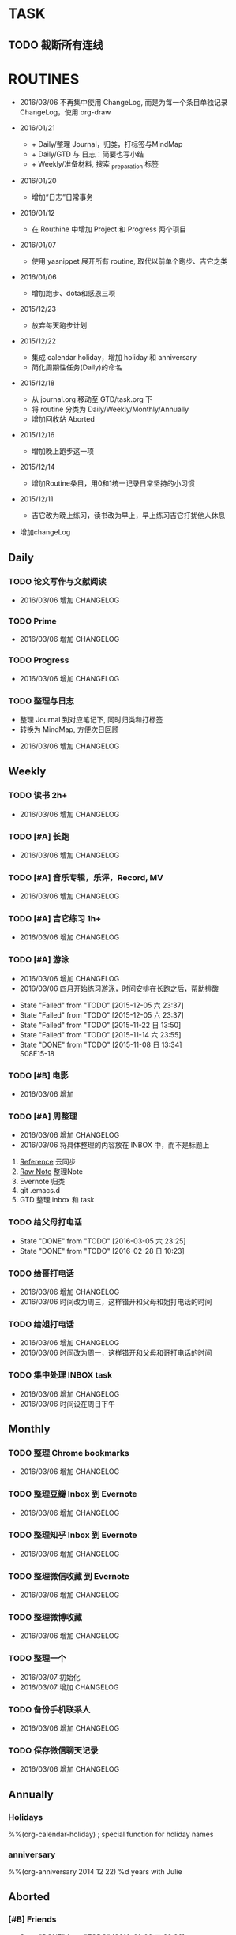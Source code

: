 #+LAST_MOBILE_CHANGE: 2016-01-10 16:52:10
# task.org --- GTD file containing all things to be done
#
#
# author: Tagerill Wong <buaaben@163.com>

# Notes:
# 1. task.org only contains tasks to be finished but not their
# contents
# 3. tasks should be refiled from inbox.org
# 2. it contains 3 parts:
#    - Tasks: normal tasks that labeled with TODO
#    - Routines: periodical tasks
#    - Ideas:

* TASK
** TODO 截断所有连线
SCHEDULED: <2016-03-07 一>
* ROUTINES
:CHANGELOG:
+ 2016/03/06
  不再集中使用 ChangeLog, 而是为每一个条目单独记录ChangeLog，使用 org-draw

+ 2016/01/21

  - + Daily/整理 Journal，归类，打标签与MindMap
  - + Daily/GTD 与 日志：简要也写小结
  - + Weekly/准备材料, 搜索 _preparation 标签

+ 2016/01/20

  - 增加“日志”日常事务

+ 2016/01/12

  - 在 Routhine 中增加 Project 和 Progress 两个项目

+ 2016/01/07

  - 使用 yasnippet 展开所有 routine, 取代以前单个跑步、吉它之类

+ 2016/01/06

  - 增加跑步、dota和感恩三项

+ 2015/12/23

  - 放弃每天跑步计划

+ 2015/12/22

  - 集成 calendar holiday，增加 holiday 和 anniversary
  - 简化周期性任务(Daily)的命名

+ 2015/12/18

  - 从 journal.org 移动至 GTD/task.org 下
  - 将 routine 分类为 Daily/Weekly/Monthly/Annually
  - 增加回收站 Aborted

+ 2015/12/16

  - 增加晚上跑步这一项

+ 2015/12/14

  - 增加Routine条目，用0和1统一记录日常坚持的小习惯

+ 2015/12/11

  - 吉它改为晚上练习，读书改为早上，早上练习吉它打扰他人休息

+ 增加changeLog
:END:

** Daily
*** TODO 论文写作与文献阅读
SCHEDULED: <2016-03-07 一 21:00 +1d>
:PROPERTIES:
:LAST_REPEAT: [2016-03-06 日 22:43]
:END:
:CHANGELOG:
- 2016/03/06  增加 CHANGELOG
:END:
:LOGBOOK:
- State "FAIL"       from "TODO"       [2016-03-06 日 22:43]
- State "TODO"       from ""           [2016-03-04 五 22:27]
:END:

*** TODO Prime
SCHEDULED: <2016-03-07 一 +1d>
:PROPERTIES:
:LAST_REPEAT: [2016-03-06 日 22:43]
:END:
:CHANGELOG:
- 2016/03/06  增加 CHANGELOG
:END:
:PROPERTIES:
:LAST_REPEAT: [2016-03-05 六 23:25]
:ID:       b591e7ca-9f0d-48da-8977-72fb0caf6fb7
:END:
:LOGBOOK:
- State "DONE"       from "TODO"       [2016-03-06 日 22:43]
- State "DONE"       from "TODO"       [2016-03-04 五 19:45]
- State "DONE"       from "TODO"       [2016-03-04 五 19:45]
- State "DONE"       from "TODO"       [2016-03-04 五 19:45]
- State "DONE"       from "TODO"       [2016-03-02 三 09:50]
- State "DONE"       from "TODO"       [2016-02-29 一 22:28]
- State "Failed"     from "TODO"       [2016-02-28 日 22:03]
- State "DONE"       from "TODO"       [2016-02-26 五 22:01]
- State "Failed"     from "TODO"       [2016-03-05 六 23:25]
- State "Failed"     from "TODO"       [2016-02-27 六 17:45]
- State "Failed"     from "TODO"       [2016-02-27 六 17:43]
- State "DONE"       from "TODO"       [2016-02-24 三 23:44] \\
  卡片电脑配置及安装 ROS
- State "Failed"     from "TODO"       [2016-01-29 五 21:26]
- State "Failed"     from "TODO"       [2016-01-29 五 21:25]
- State "Failed"     from "TODO"       [2016-01-28 四 16:01]
- State "Failed"     from "TODO"       [2016-01-26 二 23:48]
- State "Failed"     from "TODO"       [2016-01-25 一 21:42]
- State "Failed"     from "TODO"       [2016-01-25 一 21:41]
- State "Failed"     from "TODO"       [2016-01-25 一 21:40]
- State "DONE"       from "TODO"       [2016-01-23 六 17:52] \\
  小电脑
- State "DONE"       from "TODO"       [2016-01-21 四 23:45] \\
  电源模块布线
- State "Failed"     from "TODO"       [2016-01-21 四 18:39]
- State "Failed"     from "TODO"       [2016-01-20 三 11:11]
- State "Failed"     from "TODO"       [2016-01-18 一 21:58]
- State "Failed"     from "TODO"       [2016-01-17 日 21:35]
- State "DONE"       from "TODO"       [2016-01-16 六 22:20] \\
  购买元件 与 PCB 元件封装
- State "Failed"     from "TODO"       [2016-01-16 六 00:14]
- State "DONE"       from "TODO"       [2016-01-14 四 22:22] \\
  电源模块原理图与 PCB
- State "DONE"       from "TODO"       [2016-01-13 三 22:49] \\
  考虑设计电路电源模块
- State "DONE"       from "TODO"       [2016-01-12 二 22:17] \\
  整理了 Project 和 Progress
- State "DONE"       from "TODO"       [2016-01-11 一 21:44] \\
  tq2440
- State "DONE"       from "TODO"       [2016-01-11 一 17:03]
- State "DONE"       from "TODO"       [2016-01-08 五 22:11] \\
  ROS jade
- State "DONE"       from "TODO"       [2016-01-08 五 22:10]
- State "DONE"       from "TODO"       [2016-01-06 三 22:36]
- State "DONE"       from "TODO"       [2016-01-05 二 17:59]
- State "DONE"       from "TODO"       [2016-01-04 一 22:31]
- State "DONE"       from "TODO"       [2016-01-04 一 18:52]
- State "DONE"       from "TODO"       [2016-01-02 六 17:46] \\
  Hector Frame 配置
- State "DONE"       from "TODO"       [2016-01-01 五 21:51] \\
  小车 Hector SLAM 测试与实验，成功。
- State "DONE"       from "TODO"       [2016-01-01 五 21:50]
- State "DONE"       from "TODO"       [2015-12-30 三 22:14] \\
  vim 入门
- State "DONE"       from "TODO"       [2015-12-30 三 22:13]
- State "DONE"       from "TODO"       [2015-12-28 一 20:08] \\
  raspberry ROS
- State "DONE"       from "TODO"       [2015-12-28 一 20:03] \\
  ssh raspberry
- State "DONE"       from "TODO"       [2015-12-26 六 22:14] \\
  研究也如何安装 Dota 2, 修整了 Windows 系统，装好了 Dota，以后每天认真
  玩
- State "DONE"       from "TODO"       [2015-12-26 六 15:26] \\
  ssh Raspberry
- State "Failed"     from "TODO"       [2015-12-25 五 18:08]
- State "DONE"       from "TODO"       [2015-12-23 三 19:52] \\
  开始使用 Vim/Emacs 浏览代码，起始阶段必然是痛苦的
  laser_filter 有些进步
- State "Failed"     from "TODO"       [2015-12-23 三 19:50]
- State "DONE"       from "TODO"       [2015-12-21 一 16:20] \\
  launch rqt
- State "Failed"     from "TODO"       [2015-12-20 日 23:07]
- State "Failed"     from "TODO"       [2015-12-20 日 23:05] \\
  整理了 Evernote
- State "Failed"     from "TODO"       [2015-12-19 六 00:04]
- State "DONE"       from "TODO"       [2015-12-17 四 23:16] \\
  配置了一天的 emacs, 算是回归简朴的方式
- State "DONE"       from "TODO"       [2015-12-16 三 22:04] \\
  调试好HectorSLAM，增加了 IMU 数据
- State "DONE"       from "TODO"       [2015-12-15 二 17:06] \\
  测试 ros::laser_filters 没有成功
- State "DONE"       from "TODO"       [2015-12-14 一 18:42]
- State "Failed"     from "TODO"       [2015-12-14 一 09:38]
- State "Failed"     from "TODO"       [2015-12-14 一 09:37]
- State "Failed"     from "TODO"       [2015-12-12 六 19:34]
- State "Failed"     from "TODO"       [2015-12-11 五 00:05]
- State "DONE"       from "TODO"       [2015-12-11 五 00:04]
- State "DONE"       from "TODO"       [2015-12-08 二 19:33]
- State "DONE"       from "TODO"       [2015-12-07 一 20:34] \\
  测试了仅激光数据的Hector SLAM，效果可以
- State "Failed"     from "TODO"       [2015-12-05 六 23:38]
- State "DONE"       from "TODO"       [2015-12-04 五 23:25]
- State "Failed"     from "TODO"       [2015-12-04 五 23:23]
- State "Failed"     from "TODO"       [2015-12-03 四 10:03]
- State "DONE"       from "TODO"       [2015-11-27 五 19:24]
- State "DONE"       from "TODO"       [2015-11-27 五 19:23] \\
  julie
- State "DONE"       from "TODO"       [2015-11-27 五 19:21] \\
  Hector
- State "DONE"       from "TODO"       [2015-11-27 五 19:20] \\
  julie launch wally
:END:

*** TODO Progress
SCHEDULED: <2016-03-07 一 19:30 +1d>
:PROPERTIES:
:LAST_REPEAT: [2016-03-06 日 22:43]
:END:
:CHANGELOG:
- 2016/03/06  增加 CHANGELOG
:END:
:LOGBOOK:
- State "FAIL"       from "TODO"       [2016-03-06 日 22:43]
- State "FAIL"       from "TODO"       [2016-03-04 五 19:49]
- State "FAIL"       from "TODO"       [2016-03-04 五 19:49]
- State "FAIL"       from "TODO"       [2016-03-04 五 19:45]
- State "Failed"     from "TODO"       [2016-03-02 三 09:50]
- State "Failed"     from "TODO"       [2016-02-29 一 22:28]
- State "Failed"     from "TODO"       [2016-02-28 日 22:04]
- State "Failed"     from "TODO"       [2016-02-26 五 22:01]
- State "Failed"     from "TODO"       [2016-03-05 六 23:25]
- State "Failed"     from "TODO"       [2016-02-27 六 17:45]
- State "Failed"     from "TODO"       [2016-02-27 六 17:44]
:END:
*** TODO 整理与日志
SCHEDULED: <2016-03-07 一 00:00 +1d>
:PROPERTIES:
:LAST_REPEAT: [2016-03-06 日 22:42]
:END:
:INBOX:
- 整理 Journal 到对应笔记下, 同时归类和打标签
- 转换为 MindMap, 方便次日回顾
:END:
:CHANGELOG:
- 2016/03/06  增加 CHANGELOG
:END:
:PROPERTIES:
:LAST_REPEAT: [2016-03-05 六 23:25]
:END:
:LOGBOOK:
- State "DONE"       from "TODO"       [2016-03-06 日 22:42]
- State "Failed"     from "TODO"       [2016-03-05 六 23:25]
- State "DONE"       from "TODO"       [2016-02-28 日 10:23]
- State "DONE"       from "TODO"       [2016-02-27 六 17:45]
- State "DONE"       from "TODO"       [2016-03-04 五 19:45]
- State "DONE"       from "TODO"       [2016-03-04 五 19:45]
- State "DONE"       from "TODO"       [2016-03-04 五 19:44]
- State "DONE"       from "TODO"       [2016-03-02 三 09:50]
- State "DONE"       from "TODO"       [2016-02-29 一 22:28]
- State "Failed"     from "TODO"       [2016-02-28 日 22:04]
- State "DONE"       from "TODO"       [2016-02-26 五 22:01]
- State "DONE"       from "TODO"       [2016-02-24 三 23:44]
- State "DONE"       from "TODO"       [2016-02-24 三 23:44]
- State "DONE"       from "TODO"       [2016-02-23 二 00:13]
- State "Failed"     from "TODO"       [2016-02-23 二 00:13] \\
  火车上
- State "DONE"       from "TODO"       [2016-02-20 六 01:54]
- State "DONE"       from "TODO"       [2016-02-19 五 01:42]
- State "DONE"       from "TODO"       [2016-02-19 五 01:42]
- State "DONE"       from "TODO"       [2016-02-19 五 01:41]
- State "DONE"       from "TODO"       [2016-02-19 五 01:41]
- State "DONE"       from "TODO"       [2016-02-19 五 01:41]
- State "Failed"     from "TODO"       [2016-02-15 一 22:58]
- State "Failed"     from "TODO"       [2016-02-15 一 22:58]
- State "Failed"     from "TODO"       [2016-02-15 一 22:58]
- State "DONE"       from "TODO"       [2016-02-11 四 23:48]
- State "DONE"       from "TODO"       [2016-02-11 四 23:48]
- State "DONE"       from "TODO"       [2016-02-10 三 12:59]
- State "Failed"     from "TODO"       [2016-02-10 三 12:39]
- State "Failed"     from "TODO"       [2016-01-29 五 21:26]
- State "Failed"     from "TODO"       [2016-01-29 五 21:25]
- State "Failed"     from "TODO"       [2016-01-28 四 16:01]
- State "Failed"     from "TODO"       [2016-01-26 二 23:47]
- State "Failed"     from "TODO"       [2016-01-25 一 21:42]
- State "Failed"     from "TODO"       [2016-01-25 一 21:41]
- State "Failed"     from "TODO"       [2016-01-23 六 17:53]
- State "DONE"       from "TODO"       [2016-01-22 五 18:31]
:END:

** Weekly
*** TODO 读书 2h+
SCHEDULED: <2016-03-19 六 +1w>
:CHANGELOG:
- 2016/03/06  增加 CHANGELOG
:END:
:PROPERTIES:
:LAST_REPEAT: [2016-03-06 日 12:07]
:END:
:LOGBOOK:
- State "DONE"       from "TODO"       [2016-03-06 日 12:07] \\
  1h
:END:
*** TODO [#A] 长跑
SCHEDULED: <2016-03-12 六 +1w>
:CHANGELOG:
- 2016/03/06  增加 CHANGELOG
:END:
:PROPERTIES:
:LAST_REPEAT: [2016-03-05 六 23:25]
:ID:       b22eeb5c-0ab0-46e3-a923-1ca533acc6ac
:END:
:LOGBOOK:
- State "DONE"       from "TODO"       [2016-03-05 六 23:25] \\
  21K
- State "Failed"     from "TODO"       [2016-02-28 日 10:23]
- State "Failed"     from "TODO"       [2016-01-17 日 21:41]
- State "Failed"     from "TODO"       [2016-01-17 日 21:32]
- State "Failed"     from "TODO"       [2016-01-02 六 21:59]
- State "Failed"     from "TODO"       [2015-12-20 日 23:08]
- State "Failed"     from "TODO"       [2015-12-20 日 23:06]
- State "Failed"     from "TODO"       [2015-12-12 六 19:36]
- State "Failed"     from "TODO"       [2015-12-05 六 23:38] \\
  膝盖伤还没好
- State "Failed"     from "TODO"       [2015-11-22 日 13:50]
- State "TOBECONTINED" from "TODO"       [2015-11-14 六 23:56] \\
  雾霾
- State "DONE"     from "TODO"       [2015-11-08 日 13:35]
  18K
:END:

*** TODO [#A] 音乐专辑，乐评，Record, MV
SCHEDULED: <2016-03-12 六 12:45 +1w>
:CHANGELOG:
- 2016/03/06  增加 CHANGELOG
:END:
:PROPERTIES:
:LAST_REPEAT: [2016-03-04 五 19:50]
:ID:       26f958ab-2bad-4e8b-aa2c-316847346f7f
:END:
:LOGBOOK:
- State "DONE"       from "TODO"       [2016-03-04 五 19:50] \\
  陈奕迅 <...3mm>
- State "DONE"       from "TODO"       [2016-02-27 六 17:43] \\
  陈奕迅《准备中》
- State "DONE"       from "TODO"       [2016-02-19 五 01:42] \\
  《?》 陈奕迅
- State "DONE"     from "TODO"       [2016-02-15 一 22:58]
  《Taste the Atmosphere》
- State "DONE"       from "TODO"       [2016-02-09 二 12:56] \\
  Strange Under My Skin
- State "Failed"     from "TODO"       [2016-01-29 五 21:26]
- State "DONE"       from "TODO"       [2016-01-22 五 14:21] \\
  《The Key》 Eason 的感觉

  认真听一张专辑，真的要花上两个小时。
- State "DONE"       from "TODO"       [2016-01-17 日 21:32] \\
  Listen to Eason Chan
- State "DONE"       from "TODO"       [2016-01-02 六 21:59] \\
  H3M
- State "Failed"     from "TODO"       [2015-12-20 日 23:08]
- State "DONE"       from "TODO"       [2015-12-20 日 23:07] \\
  认了吧
- State "DONE"       from "TODO"       [2015-12-12 六 19:36] \\
  陈奕迅 《What's going on ...》
- State "DONE"       from "TODO"       [2015-12-05 六 23:38] \\
  Eason 《怎么样》
  一开始听并不惊艳，听多了便觉耐听
- State "DONE"       from "TODO"       [2015-11-27 五 19:27] \\
  Life Continues
- State "DONE"       from "TODO"       [2015-11-21 六 13:52] \\
  U87
- State "DONE"       from "TODO"       [2015-11-13 五 19:17] \\
  Live for today
- State "DONE"       from "TODO"       [2015-11-08 日 13:35] \\
  Eason《黑白灰》
:END:

*** TODO [#A] 吉它练习 1h+
SCHEDULED: <2016-03-12 六 16:00 +1w>
:CHANGELOG:
- 2016/03/06  增加 CHANGELOG
:END:
:PROPERTIES:
:LAST_REPEAT: [2016-03-05 六 13:05]
:ID:       3c1c77ce-d310-46ba-9e54-e2fc622d747e
:END:
:LOGBOOK:
- State "DONE"       from "TODO"       [2016-03-05 六 13:05] \\
  55m
- State "DONE"       from "TODO"       [2016-02-27 六 17:43] \\
- State "DONE"       from "TODO"       [2016-01-25 一 21:40]
- State "DONE"       from "TODO"       [2016-01-16 六 22:20] \\
  2h
- State "Failed"     from "TODO"       [2016-01-02 六 21:59]
- State "Failed"     from "TODO"       [2015-12-20 日 23:08]
- State "Failed"     from "TODO"       [2015-12-20 日 23:05]
- State "Failed"     from "TODO"       [2015-12-14 一 09:37]
- State "Failed"     from "TODO"       [2015-12-05 六 23:37]
- State "Failed"     from "TODO"       [2015-12-05 六 23:37]
- State "Failed"     from "TODO"       [2015-11-22 日 13:49]
- State "Failed"     from "TODO"       [2015-11-14 六 23:55]
- State "Failed"     from "TODO"       [2015-11-08 日 13:34]
:END:

*** TODO [#A] 游泳
SCHEDULED: <2016-04-03 日 18:30 +1w>
:CHANGELOG:
- 2016/03/06  增加 CHANGELOG
- 2016/03/06  四月开始练习游泳，时间安排在长跑之后，帮助排酸
:END:
:PROPERTIES:
:ID:       049b89af-84bc-4b33-82c4-110e4a7dd0cf
:END:
- State "Failed"     from "TODO"       [2015-12-05 六 23:37]
- State "Failed"     from "TODO"       [2015-12-05 六 23:37]
- State "Failed"     from "TODO"       [2015-11-22 日 13:50]
- State "Failed"     from "TODO"       [2015-11-14 六 23:55]
- State "DONE"       from "TODO"       [2015-11-08 日 13:34] \\
  S08E15-18

*** TODO [#B] 电影
SCHEDULED: <2016-03-12 六 18:00 +1w>
:CHANGELOG:
- 2016/03/06  增加
:END:
:PROPERTIES:
:LAST_REPEAT: [2016-03-04 五 19:50]
:ID:       cfe3e245-0b98-4d69-92be-5e1fa1b3bf65
:END:
:LOGBOOK:
- State "DONE"       from "TODO"       [2016-03-04 五 19:50] \\
  <云图>
- State "DONE"       from "TODO"       [2016-02-27 六 17:44] \\
  《搏击俱乐部》
- State "DONE"       from "TODO"       [2016-02-19 五 01:43] \\
  里约大冒险
- State "DONE"       from "TODO"       [2016-02-15 一 22:58] \\
  《蛮荒故事》
- State "Failed"     from "TODO"       [2016-01-17 日 21:41]
- State "DONE"       from "TODO"       [2016-01-17 日 21:31] \\
  荒野猎人

  如此多的经典电影没有看，怎么就没有心情看电影呢？
- State "Failed"     from "TODO"       [2016-01-02 六 21:59]
- State "Failed"     from "TODO"       [2015-12-20 日 23:08]
- State "DONE"       from "TODO"       [2015-12-20 日 23:06] \\
  寻龙诀
- State "DONE"       from "TODO"       [2015-12-06 日 23:56] \\
  夏洛特烦恼，为了搞笑而搞笑的喜剧并没有多大的价值，喜剧也应该有一定的严
  肃的思考，或者讽刺等等。《夏》显然不行。
- State "Failed"     from "TODO"       [2015-12-05 六 23:39]
- State "Failed"     from "TODO"       [2015-12-05 六 23:37]
- State "Failed"     from "TODO"       [2015-11-22 日 13:50]
- State "Failed"     from "TODO"       [2015-11-14 六 23:55]
- State "DONE"       from "TODO"       [2015-11-08 日 13:34] \\
  Eason 《Moving on stage》
:END:

*** TODO [#A] 周整理
SCHEDULED: <2016-03-13 日 14:00 +1w>
:PROPERTIES:
:LAST_REPEAT: [2016-03-06 日 22:43]
:END:
:CHANGELOG:
- 2016/03/06  增加 CHANGELOG
- 2016/03/06  将具体整理的内容放在 INBOX 中，而不是标题上
:END:
:INBOX:
1. [[file:~/Wally/Reference/Reference.org][Reference]] 云同步
2. [[file:~/Wally/Journal/Note/note.org::*Raw][Raw Note]] 整理Note
3. Evernote 归类
4. git .emacs.d
5. GTD 整理 inbox 和 task
:END:
:PROPERTIES:
:LAST_REPEAT: [2016-02-28 日 22:04]
:ID:       76731455-0d7e-4cf6-92bd-c7d4923bd8cd
:END:
:LOGBOOK:
- State "DONE"       from "TODO"       [2016-03-06 日 22:43]
- State "Failed"     from "TODO"       [2016-02-28 日 22:04]
- State "Failed"     from "TODO"       [2016-01-25 一 21:41]
- State "DONE"       from "TODO"       [2016-01-17 日 21:35]
- State "Failed"     from "TODO"       [2016-01-11 一 17:04]
- State "Failed"     from "TODO"       [2016-01-11 一 17:03]
- State "DONE"       from "TODO"       [2015-12-28 一 20:08]
- State "DONE"       from "TODO"       [2015-12-20 日 23:12] \\
  百度云同步更新效果挺不错的
:END:

*** TODO 给父母打电话
SCHEDULED: <2016-03-12 六 22:00 +1w>
:PROPERTIES:
:LAST_REPEAT: [2016-03-05 六 23:25]
:END:
- State "DONE"       from "TODO"       [2016-03-05 六 23:25]
- State "DONE"       from "TODO"       [2016-02-28 日 10:23]
*** TODO 给哥打电话
SCHEDULED: <2016-03-09 三 22:00 +2w>
:CHANGELOG:
- 2016/03/06  增加 CHANGELOG
- 2016/03/06  时间改为周三，这样错开和父母和姐打电话的时间
:END:
:PROPERTIES:
:LAST_REPEAT: [2016-02-28 日 22:04]
:END:
:LOGBOOK:
- State "Failed"     from "TODO"       [2016-02-28 日 22:04]
:END:
*** TODO 给姐打电话
SCHEDULED: <2016-03-07 一 18:00 +1w>
:CHANGELOG:
- 2016/03/06  增加 CHANGELOG
- 2016/03/06  时间改为周一，这样错开和父母和哥打电话的时间
:END:
:PROPERTIES:
:LAST_REPEAT: [2016-02-28 日 22:04]
:END:
:LOGBOOK:
- State "Failed"     from "TODO"       [2016-02-28 日 22:04]
:END:
*** TODO 集中处理 INBOX task
SCHEDULED: <2016-03-13 日 14:00 +1w>
:CHANGELOG:
- 2016/03/06  增加 CHANGELOG
- 2016/03/06  时间设在周日下午
:END:
:LOGBOOK:
- State "TODO"       from ""           [2016-03-04 五 22:26]
:END:
** Monthly
*** TODO 整理 Chrome bookmarks
SCHEDULED: <2016-03-27 日 +4w>
:CHANGELOG:
- 2016/03/06  增加 CHANGELOG
:END:
:PROPERTIES:
:ID:       4be194d5-6de3-4e03-8f0c-6e51fc39eecd
:END:
:LOGBOOK:
:LAST_REPEAT: [2016-02-28 日 22:04]
- State "DONE"       from "TODO"       [2016-02-28 日 22:04]
:END:

*** TODO 整理豆瓣 Inbox 到 Evernote
SCHEDULED: <2016-03-27 日 +4w>
:CHANGELOG:
- 2016/03/06  增加 CHANGELOG
:END:
:PROPERTIES:
:LAST_REPEAT: [2016-02-28 日 16:20]
:END:
:LOGBOOK:
- State "DONE"       from "TODO"       [2016-02-28 日 16:20] \\
  最好还是在阅读的时候便收藏整理，这样集中整理太费时间。只有不方便当时整
  理的时候才存进 INBOX 中。不要期待在整理时能够认真阅读一遍。
- State "DONE"       from "TODO"       [2016-02-09 二 13:00]
:END:

*** TODO 整理知乎 Inbox 到 Evernote
SCHEDULED: <2016-03-27 日 +4w>
:CHANGELOG:
- 2016/03/06  增加 CHANGELOG
:END:
:PROPERTIES:
:LAST_REPEAT: [2016-02-28 日 16:23]
:END:
:LOGBOOK:
- State "DONE"       from "TODO"       [2016-02-28 日 16:23] \\
  INBOX 中为空，还是豆瓣用得比较多
- State "DONE"       from "TODO"       [2016-02-09 二 13:00]
:END:

*** TODO 整理微信收藏 到 Evernote
SCHEDULED: <2016-03-27 日 +4w>
:CHANGELOG:
- 2016/03/06  增加 CHANGELOG
:END:
:PROPERTIES:
:LAST_REPEAT: [2016-02-28 日 17:02]
:END:
:LOGBOOK:
- State "DONE"       from "TODO"       [2016-02-28 日 17:02]
- State "DONE"       from "TODO"       [2016-02-09 二 13:00]
:END:

*** TODO 整理微博收藏
SCHEDULED: <2016-03-27 日 +4w>
:CHANGELOG:
- 2016/03/06  增加 CHANGELOG
:END:
:PROPERTIES:
:LAST_REPEAT: [2016-02-28 日 22:03]
:END:
:LOGBOOK:
- State "Failed"     from "TODO"       [2016-02-28 日 22:03]
:END:

*** TODO 整理一个
SCHEDULED: <2016-03-27 日 +4w>
:LOGBOOK:
- State "TODO"       from ""           [2016-03-07 一 09:48]
:END:
:CHANGELOG:
- 2016/03/07  初始化
- 2016/03/07  增加 CHANGELOG
:END:
*** TODO 备份手机联系人
SCHEDULED: <2016-04-11 一 +6w>
:CHANGELOG:
- 2016/03/06  增加 CHANGELOG
:END:
:PROPERTIES:
:LAST_REPEAT: [2016-02-29 一 22:28]
:END:
:LOGBOOK:
- State "DONE"       from "TODO"       [2016-02-29 一 22:28]
  使用豌豆夹备份到实验室电脑的虚拟机中
:END:

*** TODO 保存微信聊天记录
SCHEDULED: <2016-03-27 日 +4w>
:CHANGELOG:
- 2016/03/06  增加 CHANGELOG
:END:
:PROPERTIES:
:LAST_REPEAT: [2016-02-28 日 15:20]
:END:
:LOGBOOK:
- State "DONE"       from "TODO"       [2016-02-28 日 15:20] \\
  在实验室电脑的虚拟机上备份
:END:
** Annually
*** Holidays
:PROPERTIES:
:CATEGORY: Holiday
:END:
%%(org-calendar-holiday)   ; special function for holiday names

*** anniversary
:PROPERTIES:
:CATEGORY: Anniversary
:END:
%%(org-anniversary 2014 12 22)   %d years with Julie

** Aborted
*** [#B] Friends

:PROPERTIES:
:LAST_REPEAT: [2016-01-06 三 22:36]
:END:
- State "DONE"       from "TODO"       [2016-01-06 三 22:36] \\
  S01E18
- State "DONE"       from "TODO"       [2016-01-05 二 18:31] \\
  S01E17
- State "DONE"       from "TODO"       [2016-01-04 一 22:32] \\
  S01E16
- State "DONE"       from "TODO"       [2016-01-04 一 18:52] \\
  S01E15
- State "DONE"       from "TODO"       [2016-01-02 六 21:59] \\
  S01E14
- State "DONE"       from "TODO"       [2016-01-01 五 21:51] \\
  S01E13
- State "DONE"       from "TODO"       [2016-01-01 五 21:50] \\
  S01E12
- State "DONE"       from "TODO"       [2015-12-30 三 22:14] \\
  S01E09/10/11
- State "DONE"       from "TODO"       [2015-12-30 三 22:14] \\
  S01E08
- State "DONE"       from "TODO"       [2015-12-28 一 20:09] \\
  S01E07
- State "Failed"     from "TODO"       [2015-12-28 一 20:04]
- State "DONE"       from "TODO"       [2015-12-26 六 22:14] \\
  S01E06
- State "DONE"       from "TODO"       [2015-12-26 六 15:26] \\
  S01E05
- State "DONE"       from "TODO"       [2015-12-25 五 18:08] \\
  S01E04
- State "DONE"       from "TODO"       [2015-12-23 三 19:53] \\
  S01E03
- State "DONE"       from "TODO"       [2015-12-23 三 19:50] \\
  S01E02

- State "DONE"       from "TODO"       [2015-12-22 二 09:01] \\
  S01E01 开始看第五次《老友记》
- State "DONE"       from "TODO"       [2015-12-20 日 23:07] \\
  S10E17~18 第四遍完，感动
- State "DONE"       from "TODO"       [2015-12-20 日 23:05] \\
  S10E16
- State "DONE"       from "TODO"       [2015-12-19 六 00:04] \\
  S10E15
- State "DONE"       from "TODO"       [2015-12-17 四 23:18] \\
  S10E14
- State "DONE"       from "TODO"       [2015-12-16 三 22:05] \\
  S10E13
- State "DONE"       from "TODO"       [2015-12-16 三 22:03] \\
  S10E12
- State "DONE"       from "TODO"       [2015-12-14 一 18:42] \\
  S10E11
- State "DONE"       from "TODO"       [2015-12-14 一 09:38] \\
  S10E07-11
- State "DONE"       from "TODO"       [2015-12-12 六 20:03] \\
  S10E06
- State "DONE"       from "TODO"       [2015-12-12 六 19:34] \\
  E10E04-05
- State "DONE"       from "TODO"       [2015-12-11 五 00:05] \\
  S10E03
- State "DONE"       from "TODO"       [2015-12-11 五 00:04] \\
  S10E02
- State "DONE"       from "TODO"       [2015-12-08 二 19:33] \\
  S10E01
- State "DONE"       from "TODO"       [2015-12-08 二 19:33]
- State "DONE"       from "TODO"       [2015-12-07 一 20:34] \\
  S09E23-24
- State "DONE"       from "TODO"       [2015-12-05 六 23:37] \\
  S09E21
- State "Failed"     from "TODO"       [2015-12-04 五 23:25]
- State "DONE"       from "TODO"       [2015-12-03 四 18:29] \\
  S09E20
- State "DONE"       from "TODO"       [2015-12-03 四 10:02] \\
  S09E19
- State "DONE"       from "TODO"       [2015-11-27 五 19:24]
- State "DONE"       from "TODO"       [2015-11-27 五 19:22] \\
  S09E16
- State "DONE"       from "TODO"       [2015-11-27 五 19:20] \\
  S09E17
- State "DONE"       from "TODO"       [2015-11-24 二 22:20] \\
  S09E15
- State "DONE"       from "TODO"       [2015-11-24 二 06:55] \\
  S09E14
- State "DONE"       from "TODO"       [2015-11-23 一 10:08] \\
  S09E13
- State "DONE"       from "TODO"       [2015-11-22 日 13:49] \\
  S09E11
- State "DONE"       from "TODO"       [2015-11-20 五 23:32] \\
  S09E11
- State "DONE"       from "TODO"       [2015-11-19 四 21:23] \\
  S09E10
- State "DONE"       from "TODO"       [2015-11-18 三 23:28] \\
  S09E09
- State "Failed"     from "TODO"       [2015-11-17 二 23:53]
- State "DONE"       from "TODO"       [2015-11-16 一 22:18] \\
  S09E08
- State "DONE"       from "TODO"       [2015-11-16 一 00:20] \\
  S09E07
- State "DONE"       from "TODO"       [2015-11-14 六 23:55] \\
  S09E06
- State "DONE"       from "TODO"       [2015-11-13 五 19:17] \\
  S09S05
- State "DONE"       from "TODO"       [2015-11-12 四 20:55] \\
  S09E04
- State "DONE"       from "TODO"       [2015-11-11 三 20:44] \\
  S09E03
- State "DONE"       from "TODO"       [2015-11-10 二 20:50] \\
  S09E02
- State "DONE"       from "TODO"       [2015-11-09 一 18:52] \\
  S09E01
- State "ABORT"      from "TODO"       [2015-11-08 日 23:33] \\
  前两天看得太多
- State "DONE"     from "TODO"       [2015-11-08 日 13:34]
  S08E18-22
- State "DONE"       from "TODO"       [2015-11-08 日 13:33] \\
  S08E14-18
- State "DONE"       from "TODO"       [2015-11-06 五 10:23] \\
  S08E13
- State "DONE"       from "TODO"       [2015-11-04 三 18:38] \\
  S08E12
- State "DONE"       from "TODO"       [2015-11-03 二 18:59] \\
  S08E11
- State "DONE"       from "TODO"       [2015-11-02 一 19:59] \\
  S08E10 Monica's boots
:PROPERTIES:
:LAST_REPEAT: [2015-12-16 三 22:05]
:END:

*** [#B] 吉它
:PROPERTIES:
:LAST_REPEAT: [2016-01-06 三 22:35]
:END:
- State "DONE"       from "TODO"       [2016-01-06 三 22:35]
- State "DONE"       from "TODO"       [2016-01-05 二 17:59]
- State "DONE"       from "TODO"       [2016-01-04 一 22:31]
- State "DONE"       from "TODO"       [2016-01-04 一 18:52]
- State "DONE"       from "TODO"       [2016-01-02 六 17:46]
- State "DONE"       from "TODO"       [2016-01-01 五 21:51]
- State "DONE"       from "TODO"       [2016-01-01 五 21:50]
- State "DONE"       from "TODO"       [2015-12-30 三 22:14]
- State "DONE"       from "TODO"       [2015-12-30 三 22:13]
- State "DONE"       from "TODO"       [2015-12-30 三 22:13]
- State "DONE"       from "TODO"       [2015-12-28 一 20:03]
- State "DONE"       from "TODO"       [2015-12-26 六 22:13]
- State "DONE"       from "TODO"       [2015-12-26 六 15:26]
- State "DONE"       from "TODO"       [2015-12-25 五 18:08] \\
  2h
公历15年结束之前一定要会弹奏一首歌
- State "DONE"       from "TODO"       [2015-12-24 四 10:07] \\
  第一次练习将近两个小时
- State "DONE"       from "TODO"       [2015-12-23 三 19:50]


- State "Failed"     from "TODO"       [2015-12-22 二 09:01]
- State "Failed"     from "TODO"       [2015-12-20 日 23:07]
- State "DONE"       from "TODO"       [2015-12-20 日 23:05]
- State "DONE"       from "TODO"       [2015-12-19 六 00:04]
- State "DONE"       from "TODO"       [2015-12-17 四 23:16]
- State "DONE"       from "TODO"       [2015-12-16 三 22:03]
- State "DONE"       from "TODO"       [2015-12-15 二 17:06]
- State "Failed"     from "TODO"       [2015-12-14 一 18:41]
- State "Failed"     from "TODO"       [2015-12-14 一 09:37]
- State "Failed"     from "TODO"       [2015-12-14 一 09:37]
- State "DONE"       from "TODO"       [2015-12-12 六 19:34]
- State "DONE"       from "TODO"       [2015-12-11 五 00:04]
- State "DONE"       from "TODO"       [2015-12-09 三 11:30] \\
  有点感觉了，好好坚持
- State "DONE"       from "TODO"       [2015-12-08 二 19:33]
- State "Failed"     from "TODO"       [2015-12-07 一 20:33]
- State "Failed"     from "TODO"       [2015-12-07 一 14:07]
- State "DONE"       from "TODO"       [2015-12-04 五 23:25]
- State "Failed"     from "TODO"       [2015-12-04 五 23:23]
- State "Failed"     from "TODO"       [2015-12-03 四 10:03]
- State "Failed"     from "TODO"       [2015-11-27 五 19:24]
- State "Failed"     from "TODO"       [2015-11-27 五 19:21]
- State "Failed"     from "TODO"       [2015-11-27 五 19:20]
- State "Failed"     from "TODO"       [2015-11-27 五 19:20]
- State "DONE"       from "TODO"       [2015-11-24 二 06:55] \\
  好久没有练习了，终于又开始了，还不算生疏
- State "Failed"     from "TODO"       [2015-11-23 一 10:08]
- State "Failed"     from "TODO"       [2015-11-22 日 13:50]
:PROPERTIES:
:LAST_REPEAT: [2015-12-16 三 22:03]
:END:

*** [#A] 读书
- State "Failed"     from "TODO"       [2016-01-05 二 17:59]
- State "DONE"       from "TODO"       [2016-01-04 一 18:52]
- State "DONE"       from "TODO"       [2016-01-02 六 21:59]
- State "DONE"       from "TODO"       [2016-01-02 六 17:46]
- State "Failed"     from "TODO"       [2016-01-01 五 21:51]
- State "Failed"     from "TODO"       [2015-12-30 三 22:14]
- State "Failed"     from "TODO"       [2015-12-30 三 22:14]
- State "DONE"       from "TODO"       [2015-12-30 三 22:13]
- State "Failed"     from "TODO"       [2015-12-28 一 20:04]
- State "DONE"       from "TODO"       [2015-12-28 一 20:03]
- State "DONE"       from "TODO"       [2015-12-26 六 15:26] \\
  《英儿》很不好读，开始阅读 《安娜卡列妮娜》
- State "DONE"       from "TODO"       [2015-12-25 五 18:56] \\
  开始阅读 《英儿》

- State "Failed"     from "TODO"       [2015-12-24 四 10:08]
- State "DONE"       from "TODO"       [2015-12-23 三 19:51] \\
  粗略地读了 《诗经》
- State "Failed"     from "TODO"       [2015-12-22 二 09:02] \\
  倒是整理了一个晚上的电子书
- State "Failed"     from "TODO"       [2015-12-20 日 23:08]
- State "Failed"     from "TODO"       [2015-12-20 日 23:06]
- State "Failed"     from "TODO"       [2015-12-20 日 23:05]
- State "Failed"     from "TODO"       [2015-12-19 六 00:04]
- State "Failed"     from "TODO"       [2015-12-17 四 23:16]
- State "DONE"       from "TODO"       [2015-12-16 三 22:03] \\
  读完《道德经》的下篇《德经》
- State "Failed"     from "TODO"       [2015-12-15 二 17:06]
- State "Failed"     from "TODO"       [2015-12-14 一 09:38]
- State "Failed"     from "TODO"       [2015-12-14 一 09:37]
- State "DONE"       from "TODO"       [2015-12-12 六 19:34]
- State "DONE"       from "TODO"       [2015-12-11 五 00:05]
- State "DONE"       from "TODO"       [2015-12-11 五 00:04] \\
  《道德经》
- State "Failed"     from "TODO"       [2015-12-09 三 11:30]
- State "Failed"     from "TODO"       [2015-12-09 三 11:30]
- State "Failed"     from "TODO"       [2015-12-08 二 19:33]
- State "DONE"       from "TODO"       [2015-12-05 六 23:39]
- State "DONE"       from "TODO"       [2015-12-04 五 23:25]
- State "Failed"     from "TODO"       [2015-12-04 五 23:23]
- State "Failed"     from "TODO"       [2015-12-03 四 10:03]
- State "Failed"     from "TODO"       [2015-11-27 五 19:24]
- State "Failed"     from "TODO"       [2015-11-27 五 19:23]
- State "Failed"     from "TODO"       [2015-11-27 五 19:21]
- State "Failed"     from "TODO"       [2015-11-27 五 19:20]
- State "Failed"     from "TODO"       [2015-11-24 二 06:56]
- State "Failed"     from "TODO"       [2015-11-23 一 10:09]
- State "Failed"     from "TODO"       [2015-11-22 日 13:50]
- State "Failed"     from "TODO"       [2015-11-20 五 23:33]
- State "Failed"     from "TODO"       [2015-11-19 四 23:51]
- State "Failed"     from "TODO"       [2015-11-19 四 11:34]
- State "Failed"     from "TODO"       [2015-11-17 二 23:53]
- State "Failed"     from "TODO"       [2015-11-17 二 11:44]
- State "Failed"     from "TODO"       [2015-11-16 一 00:21]
- State "Failed"     from "TODO"       [2015-11-16 一 00:19]
- State "DONE"       from "TODO"       [2015-11-14 六 13:16]
- State "DONE"       from "TODO"       [2015-11-13 五 10:26]
- State "DONE"       from "TODO"       [2015-11-11 三 12:20]
- State "Failed"     from "TODO"       [2015-11-10 二 00:01]
- State "DONE"       from "TODO"       [2015-11-09 一 00:15] \\
  20min
- State "Failed"     from "TODO"       [2015-11-08 日 13:35]
- State "Failed"     from "TODO"       [2015-11-08 日 13:33]
- State "DONE"       from "TODO"       [2015-11-05 四 12:55]
- State "DONE"       from "TODO"       [2015-11-05 四 12:55]
- State "DONE"       from "TODO"       [2015-11-04 三 09:59] \\
  0.5h 次日
- State "DONE"       from "TODO"       [2015-11-03 二 09:45] \\
  人生的枷锁
:PROPERTIES:
:LAST_REPEAT: [2015-12-16 三 22:03]
:END:

读书是必须坚持的事情

*** 跑步
*** Dota
*** ABORT 跑步
SCHEDULED: <2015-12-24 四 19:00 >
:PROPERTIES:
:LAST_REPEAT: [2015-12-23 三 19:53]
:END:
- State "ABORT"      from "TODO"       [2015-12-23 三 19:56] \\
  放弃每天跑步计划
- State "Failed"     from "TODO"       [2015-12-23 三 19:53] \\
  AQI 400
- State "Failed"     from "TODO"       [2015-12-23 三 19:51] \\
  AQI 300
- State "Failed"     from "TODO"       [2015-12-22 二 09:01] \\
  AQI 250
- State "Failed"     from "TODO"       [2015-12-20 日 23:07] \\
  AQI 200
- State "Failed"     from "TODO"       [2015-12-20 日 23:05] \\
  AQI 200
- State "DONE"       from "TODO"       [2015-12-19 六 00:04] \\
  5
- State "DONE"       from "TODO"       [2015-12-17 四 23:18] \\
  5
- State "DONE"       from "TODO"       [2015-12-16 三 22:05] \\
  5
- State "TODO"       from ""           [2015-12-16 三 21:59] \\
  要对得起跑鞋和自己所热爱的事情
:PROPERTIES:
:LAST_REPEAT: [2015-12-16 三 22:05]
:END:

*** ABORT [#C] 记忆 30m [2/2]
SCHEDULED: <2015-12-07 一 07:30>
- State "ABORT"      from "TODO"       [2015-12-07 一 00:01] \\
  从来没有做好的事情
- State "Failed"     from "TODO"       [2015-12-06 日 23:44]
- State "Failed"     from "TODO"       [2015-12-05 六 23:37]
- State "Failed"     from "TODO"       [2015-12-04 五 23:24]
- State "Failed"     from "TODO"       [2015-12-03 四 16:36]
- State "Failed"     from "TODO"       [2015-12-03 四 10:02]
- State "Failed"     from "TODO"       [2015-11-27 五 19:23]
- State "Failed"     from "TODO"       [2015-11-27 五 19:22]
- State "Failed"     from "TODO"       [2015-11-27 五 19:19]
- State "Failed"     from "TODO"       [2015-11-24 二 22:19]
- State "Failed"     from "TODO"       [2015-11-23 一 10:09]
- State "Failed"     from "TODO"       [2015-11-22 日 13:50]
- State "Failed"     from "TODO"       [2015-11-21 六 13:51]
- State "Failed"     from "TODO"       [2015-11-20 五 09:14]
- State "Failed"     from "TODO"       [2015-11-19 四 11:35]
- State "Failed"     from "TODO"       [2015-11-18 三 11:27]
- State "Failed"     from "TODO"       [2015-11-17 二 11:45]
- State "Failed"     from "TODO"       [2015-11-16 一 10:01]
- State "Failed"     from "TODO"       [2015-11-16 一 00:20]
- State "Failed"     from "TODO"       [2015-11-14 六 13:16]
- State "Failed"     from "TODO"       [2015-11-13 五 10:26]
- State "Failed"     from "TODO"       [2015-11-12 四 14:43]
- State "Failed"     from "TODO"       [2015-11-11 三 12:20]
- State "DONE"       from "TODO"       [2015-11-10 二 08:54]
- State "Failed"     from "TODO"       [2015-11-09 一 15:28]
- State "Failed"     from "TODO"       [2015-11-08 日 13:37]
- State "Failed"     from "TODO"       [2015-11-08 日 13:34]
- State "DONE"       from "TODO"       [2015-11-06 五 10:25]
- State "DONE"       from "TODO"       [2015-11-05 四 12:56]
- State "DONE"       from "TODO"       [2015-11-04 三 10:00]
- State "DONE"       from "TODO"       [2015-11-03 二 09:48] \\
  道德经 3
:PROPERTIES:
:LAST_REPEAT: [2015-12-06 日 23:44]
:END:
+ [X] 单词
+ [X] 文章
*** ABORT [#A] 早起
SCHEDULED: <2015-12-07 一 06:00>
- State "ABORT"      from "TODO"       [2015-12-06 日 23:50] \\
  像早睡早起吃早餐这种小习惯，不应该再这里提醒自己，本能地要做到
- State "DONE"       from "TODO"       [2015-12-06 日 08:39]
- State "DONE"       from "TODO"       [2015-12-05 六 23:37] \\
  8:00
- State "Failed"     from "TODO"       [2015-12-04 五 23:24] \\
  9:00
- State "Failed"     from "TODO"       [2015-12-03 四 10:40] \\
  9:00 感冒
- State "DONE"       from "TODO"       [2015-12-03 四 10:02] \\
  在火车上
- State "Failed"     from "TODO"       [2015-11-27 五 19:23]
- State "Failed"     from "TODO"       [2015-11-27 五 19:22] \\
  9.30
- State "Failed"     from "TODO"       [2015-11-27 五 19:19] \\
  9.30
- State "DONE"       from "TODO"       [2015-11-24 二 06:57] \\
  6:30
- State "Failed"     from "TODO"       [2015-11-23 一 10:09] \\
  9:00
- State "Failed"     from "TODO"       [2015-11-22 日 13:50] \\
  9.30
- State "Failed"     from "TODO"       [2015-11-21 六 13:51] \\
  9.00
- State "DONE"       from "TODO"       [2015-11-20 五 09:14] \\
  5:45
- State "Failed"     from "TODO"       [2015-11-19 四 11:34] \\
  9.00
- State "Failed"     from "TODO"       [2015-11-18 三 11:26] \\
  8.30
- State "Failed"     from "TODO"       [2015-11-17 二 11:44] \\
  9.10
- State "Failed"     from "TODO"       [2015-11-16 一 10:01] \\
  9.00
- State "Failed"     from "TODO"       [2015-11-16 一 00:19] \\
  9.00
- State "Failed"     from "TODO"       [2015-11-14 六 13:16] \\
  10.30
- State "Failed"     from "TODO"       [2015-11-13 五 10:26] \\
  8.30
- State "Failed"     from "TODO"       [2015-11-12 四 14:42] \\
  9.30
- State "Failed"     from "TODO"       [2015-11-11 三 12:20] \\
  9.30
- State "DONE"       from "TODO"       [2015-11-10 二 08:46] \\
  7:30
- State "Failed"     from "TODO"       [2015-11-09 一 09:53] \\
  9.00
- State "Failed"     from "TODO"       [2015-11-08 日 13:37] \\
  12.30
- State "Failed"     from "TODO"       [2015-11-08 日 13:33] \\
  12.30
- State "DONE"       from "TODO"       [2015-11-06 五 10:24] \\
  7.30 雪
- State "Failed"     from "TODO"       [2015-11-05 四 12:55] \\
  11:20
- State "DONE"       from "TODO"       [2015-11-04 三 09:59] \\
  7:30
- State "DONE"       from "TODO"       [2015-11-03 二 09:45] \\
  6:30
:PROPERTIES:
:LAST_REPEAT: [2015-12-06 日 08:39]
:END:

*** ABORT [#A] 晨跑5公里，Not
SCHEDULED: <2015-12-06 日 06:30>
- State "ABORT"      from "TODO"       [2015-12-06 日 23:43] \\
  刚刚完成南京马拉松，加之冬天天冷的因素，最近一段时间不想跑步
- State "Failed"     from "TODO"       [2015-12-05 六 23:37]
- State "Failed"     from "TODO"       [2015-12-04 五 23:24]
- State "Failed"     from "TODO"       [2015-12-03 四 10:40] \\
  感冒+刚完成马拉松
- State "Failed"     from "TODO"       [2015-12-03 四 10:02]
- State "Failed"     from "TODO"       [2015-11-27 五 19:23]
- State "Failed"     from "TODO"       [2015-11-27 五 19:22]
- State "Failed"     from "TODO"       [2015-11-27 五 19:19]
- State "Failed"     from "TODO"       [2015-11-24 二 06:57]
- State "Failed"     from "TODO"       [2015-11-23 一 10:09]
- State "Failed"     from "TODO"       [2015-11-22 日 13:50]
- State "Failed"     from "TODO"       [2015-11-21 六 13:51]
- State "Failed"     from "TODO"       [2015-11-20 五 09:14]
- State "Failed"     from "TODO"       [2015-11-19 四 11:35]
- State "Failed"     from "TODO"       [2015-11-18 三 11:27]
- State "Failed"     from "TODO"       [2015-11-17 二 11:44]
- State "Failed"     from "TODO"       [2015-11-16 一 10:01]
- State "Failed"     from "TODO"       [2015-11-16 一 00:19]
- State "Failed"     from "TODO"       [2015-11-14 六 13:16]
- State "Failed"     from "TODO"       [2015-11-13 五 10:26]
- State "Failed"     from "TODO"       [2015-11-12 四 14:42]
- State "Failed"     from "TODO"       [2015-11-11 三 12:20]
- State "Failed"     from "TODO"       [2015-11-10 二 08:47]
- State "Failed"     from "TODO"       [2015-11-09 一 09:53]
- State "Failed"     from "TODO"       [2015-11-08 日 13:37]
- State "Failed"     from "TODO"       [2015-11-08 日 13:34]
- State "Failed"     from "TODO"       [2015-11-06 五 10:25] \\
  雪 冷 晚睡
- State "Failed"     from "TODO"       [2015-11-04 三 10:00] \\
  加班 雾霾
- State "DONE"       from "TODO"       [2015-11-03 二 09:46] \\
  5k
:PROPERTIES:
:LAST_REPEAT: [2015-12-05 六 23:37]
:END:

*** ABORT [#B] 早餐
SCHEDULED: <2015-12-07 一 07:00>
- State "ABORT"      from "TODO"       [2015-12-06 日 23:51] \\
  这是习惯，不是任务
- State "DONE"       from "TODO"       [2015-12-06 日 23:44]
- State "DONE"       from "TODO"       [2015-12-05 六 23:37]
- State "DONE"       from "TODO"       [2015-12-04 五 23:24]
- State "Failed"     from "TODO"       [2015-12-03 四 10:40]
- State "Failed"     from "TODO"       [2015-12-03 四 10:02]
- State "Failed"     from "TODO"       [2015-11-27 五 19:23]
- State "Failed"     from "TODO"       [2015-11-27 五 19:22]
- State "Failed"     from "TODO"       [2015-11-27 五 19:19]
- State "DONE"       from "TODO"       [2015-11-24 二 22:19]
- State "DONE"       from "TODO"       [2015-11-23 一 10:09]
- State "Failed"     from "TODO"       [2015-11-22 日 13:50]
- State "Failed"     from "TODO"       [2015-11-21 六 13:51]
- State "DONE"       from "TODO"       [2015-11-20 五 09:14]
- State "Failed"     from "TODO"       [2015-11-19 四 11:35]
- State "DONE"       from "TODO"       [2015-11-18 三 11:27]
- State "DONE"       from "TODO"       [2015-11-17 二 11:45]
- State "DONE"       from "TODO"       [2015-11-16 一 10:01]
- State "Failed"     from "TODO"       [2015-11-16 一 00:20]
- State "Failed"     from "TODO"       [2015-11-14 六 13:16]
- State "DONE"       from "TODO"       [2015-11-13 五 10:26]
- State "Failed"     from "TODO"       [2015-11-12 四 14:43]
- State "DONE"       from "TODO"       [2015-11-11 三 12:20]
- State "DONE"       from "TODO"       [2015-11-10 二 08:47]
- State "DONE"       from "TODO"       [2015-11-09 一 09:53]
- State "Failed"     from "TODO"       [2015-11-08 日 13:37]
- State "Failed"     from "TODO"       [2015-11-08 日 13:34]
- State "DONE"       from "TODO"       [2015-11-06 五 10:25]
- State "Failed"     from "TODO"       [2015-11-05 四 12:56]
- State "DONE"       from "TODO"       [2015-11-04 三 10:00]
- State "DONE"       from "TODO"       [2015-11-03 二 09:46]
:PROPERTIES:
:LAST_REPEAT: [2015-12-06 日 23:44]
:END:

*** ABORT [#B] 冷水浴
SCHEDULED: <2015-12-07 一 08:15>
- State "ABORT"      from "TODO"       [2015-12-06 日 23:45] \\
  南京之行前后便没有再坚持，回来之后感冒，所以暂时放弃这个习惯，来年重新
  开始
- State "Failed"     from "TODO"       [2015-12-05 六 23:37]
- State "Failed"     from "TODO"       [2015-12-04 五 23:25]
- State "Failed"     from "TODO"       [2015-12-03 四 16:36]
- State "Failed"     from "TODO"       [2015-12-03 四 10:02]
- State "Failed"     from "TODO"       [2015-11-27 五 19:24]
- State "Failed"     from "TODO"       [2015-11-27 五 19:22]
- State "Failed"     from "TODO"       [2015-11-27 五 19:19]
- State "DONE"       from "TODO"       [2015-11-24 二 22:19]
- State "Failed"     from "TODO"       [2015-11-23 一 10:09]
- State "DONE"       from "TODO"       [2015-11-22 日 13:50]
- State "Failed"     from "TODO"       [2015-11-21 六 13:51]
- State "DONE"       from "TODO"       [2015-11-20 五 09:14]
- State "Failed"     from "TODO"       [2015-11-19 四 11:35]
- State "Failed"     from "TODO"       [2015-11-18 三 11:27]
- State "Failed"     from "TODO"       [2015-11-17 二 11:45]
- State "Failed"     from "TODO"       [2015-11-16 一 10:01]
- State "DONE"       from "TODO"       [2015-11-16 一 00:20]
- State "Failed"     from "TODO"       [2015-11-14 六 13:16]
- State "DONE"       from "TODO"       [2015-11-13 五 10:27]
- State "Failed"     from "TODO"       [2015-11-12 四 14:43]
- State "DONE"       from "TODO"       [2015-11-11 三 12:20]
- State "DONE"       from "TODO"       [2015-11-10 二 08:47]
- State "Failed"     from "TODO"       [2015-11-09 一 09:54]
- State "Failed"     from "TODO"       [2015-11-08 日 13:38]
- State "Failed"     from "TODO"       [2015-11-08 日 13:34]
- State "DONE"       from "TODO"       [2015-11-06 五 10:25]
- State "Failed"     from "TODO"       [2015-11-05 四 12:56]
- State "DONE"       from "TODO"       [2015-11-04 三 10:01]
- State "DONE"       from "TODO"       [2015-11-03 二 09:46]
:PROPERTIES:
:LAST_REPEAT: [2015-12-06 日 23:45]
:END:

*** ABORT [#A] 整理总线与规
SCHEDULED: <2015-12-06 日 22:00>
- State "ABORT"      from "TODO"       [2015-12-06 日 23:52] \\
  习惯，不是任务
- State "DONE"       from "TODO"       [2015-12-05 六 23:37]
- State "DONE"       from "TODO"       [2015-12-04 五 23:25]
- State "DONE"       from "TODO"       [2015-12-04 五 23:23]
- State "Failed"     from "TODO"       [2015-12-03 四 10:03]
- State "TODO"       from "TODO"       [2015-12-03 四 10:02] \\
  忘记了
- State "Failed"     from "TODO"       [2015-11-27 五 19:24]
- State "Failed"     from "TODO"       [2015-11-27 五 19:22]
- State "Failed"     from "TODO"       [2015-11-27 五 19:20]
- State "DONE"       from "TODO"       [2015-11-24 二 22:20]
- State "DONE"       from "TODO"       [2015-11-24 二 06:55]
- State "DONE"       from "TODO"       [2015-11-23 一 10:08]
- State "Failed"     from "TODO"       [2015-11-22 日 13:50]
- State "DONE"       from "TODO"       [2015-11-20 五 23:33]
- State "DONE"       from "TODO"       [2015-11-19 四 23:50]
- State "DONE"       from "TODO"       [2015-11-18 三 23:28]
- State "DONE"       from "TODO"       [2015-11-17 二 23:53]
- State "DONE"       from "TODO"       [2015-11-16 一 22:18]
- State "DONE"       from "TODO"       [2015-11-16 一 00:22]
- State "DONE"       from "TODO"       [2015-11-14 六 23:55]
- State "DONE"       from "TODO"       [2015-11-14 六 13:16]
- State "DONE"       from "TODO"       [2015-11-13 五 10:26]
- State "DONE"       from "TODO"       [2015-11-11 三 23:18]
- State "DONE"       from "TODO"       [2015-11-10 二 23:38]
- State "DONE"       from "TODO"       [2015-11-09 一 22:24]
- State "DONE"       from "TODO"       [2015-11-08 日 23:38]
- State "Failed"     from "TODO"       [2015-11-08 日 13:35]
- State "Failed"     from "TODO"       [2015-11-08 日 13:33]
- State "Failed"     from "TODO"       [2015-11-06 五 10:24]
- State "DONE"       from "TODO"       [2015-11-04 三 22:07]
- State "DONE"       from "TODO"       [2015-11-04 三 09:59]
- State "DONE"       from "TODO"       [2015-11-02 一 22:11]
:PROPERTIES:
:LAST_REPEAT: [2015-12-05 六 23:37]
:END:
+ [X] 生成PDF
+ [X] 保存至印象笔记
+ [X] 规化次日的任务
+ [X] 准备次日文献听力等材料
+ [X] Github推送
+ [X] 整理Evernote笔记

*** ABORT [#C] 健身与牛奶  [3/3]
SCHEDULED: <2015-12-06 日 22:45>
- State "ABORT"      from "TODO"       [2015-12-06 日 23:53] \\
  做到就好，不用记录
- State "DONE"       from "TODO"       [2015-12-05 六 23:40]
- State "DONE"       from "TODO"       [2015-12-04 五 23:25] \\
  30+15
- State "Failed"     from "TODO"       [2015-12-04 五 23:23]
- State "Failed"     from "TODO"       [2015-12-03 四 10:03]
- State "Failed"     from "TODO"       [2015-11-27 五 19:24]
- State "Failed"     from "TODO"       [2015-11-27 五 19:22]
- State "Failed"     from "TODO"       [2015-11-27 五 19:21]
- State "Failed"     from "TODO"       [2015-11-27 五 19:20]
- State "DONE"       from "TODO"       [2015-11-24 二 06:55] \\
  30+20+10
- State "DONE"       from "TODO"       [2015-11-23 一 10:08] \\
  30+20+10
- State "Failed"     from "TODO"       [2015-11-22 日 13:50]
- State "DONE"       from "TODO"       [2015-11-20 五 23:33] \\
  30+20+10
- State "DONE"       from "TODO"       [2015-11-19 四 23:50] \\
  30+20+10 开始减轻锻炼量
- State "DONE"       from "TODO"       [2015-11-18 三 23:28] \\
  30+30+10
- State "DONE"       from "TODO"       [2015-11-17 二 23:53] \\
  30+20+10
- State "DONE"       from "TODO"       [2015-11-17 二 11:44] \\
  30+30+15
- State "DONE"       from "TODO"       [2015-11-16 一 00:21]
  30+30+15
- State "DONE"       from "TODO"       [2015-11-14 六 23:55] \\
  30+30+15
- State "DONE"       from "TODO"       [2015-11-13 五 10:26]
- State "DONE"       from "TODO"       [2015-11-11 三 23:18]
- State "DONE"       from "TODO"       [2015-11-10 二 23:37] \\
  30+30+15
- State "DONE"       from "TODO"       [2015-11-10 二 00:01] \\
  30+30+15
- State "DONE"       from "TODO"       [2015-11-08 日 23:04] \\
  30+30+15
- State ""     from "TODO"       [2015-11-08 日 13:35]
  30+30+15
- State "Failed"     from "TODO"       [2015-11-08 日 13:33]
- State "Failed"     from "TODO"       [2015-11-06 五 10:24] \\
  插座故障
- State "DONE"       from "TODO"       [2015-11-05 四 12:55]
- State "DONE"       from "TODO"       [2015-11-04 三 09:59] \\
  30+30+15
- State "DONE"       from "TODO"       [2015-11-03 二 09:45] \\
  30+30+15
:PROPERTIES:
:LAST_REPEAT: [2015-12-05 六 23:40]
:END:
+ [X] 仰卧起坐
+ [X] 哑铃
+ [X] 牛奶

*** ABORT [#B] 早睡
SCHEDULED:
- State "ABORT"      from "TODO"       [2015-12-06 日 23:53] \\
  习惯，不是任务。
- State "DONE"       from "TODO"       [2015-12-05 六 23:40]
- State "DONE"       from "TODO"       [2015-12-04 五 23:25]
- State "Failed"     from "TODO"       [2015-12-04 五 23:23] \\
  2:00
- State "DONE"       from "TODO"       [2015-12-03 四 10:03]
- State "DONE"       from "TODO"       [2015-11-27 五 19:24]
- State "Failed"     from "TODO"       [2015-11-27 五 19:22]
- State "Failed"     from "TODO"       [2015-11-27 五 19:21] \\
  1.00
- State "Failed"     from "TODO"       [2015-11-27 五 19:20]
- State "Failed"     from "TODO"       [2015-11-24 二 06:56] \\
  1:00
- State "Failed"     from "TODO"       [2015-11-23 一 10:08] \\
  2:00
:PROPERTIES:
:LAST_REPEAT: [2015-12-05 六 23:40]
:END:

*** ABORT [#B] 回顾，印象笔记
SCHEDULED: <2015-12-06 日 23:30>
- State "ABORT"      from "TODO"       [2015-12-06 日 23:54] \\
  如果学习计划不是那么琐碎，也不用天天提醒自己回顾
- State "Failed"     from "TODO"       [2015-12-06 日 08:39]
- State "Failed"     from "TODO"       [2015-12-04 五 23:25]
- State "Failed"     from "TODO"       [2015-12-04 五 23:23]
- State "Failed"     from "TODO"       [2015-12-03 四 10:03]
- State "Failed"     from "TODO"       [2015-11-27 五 19:24]
- State "Failed"     from "TODO"       [2015-11-27 五 19:22]
- State "Failed"     from "TODO"       [2015-11-27 五 19:21]
- State "Failed"     from "TODO"       [2015-11-27 五 19:20]
- State "Failed"     from "TODO"       [2015-11-24 二 06:56]
- State "Failed"     from "TODO"       [2015-11-23 一 10:08]
- State "Failed"     from "TODO"       [2015-11-22 日 13:50]
- State "DONE"       from "TODO"       [2015-11-21 六 13:51]
- State "DONE"       from "TODO"       [2015-11-19 四 23:50]
- State "DONE"       from "TODO"       [2015-11-18 三 23:28]
- State "DONE"       from "TODO"       [2015-11-17 二 23:53]
- State "Failed"     from "TODO"       [2015-11-17 二 11:44]
- State "Failed"     from "TODO"       [2015-11-16 一 00:21]
- State "DONE"       from "TODO"       [2015-11-14 六 23:55]
- State "Failed"     from "TODO"       [2015-11-14 六 13:16]
- State "DONE"       from "TODO"       [2015-11-13 五 19:16]
- State "DONE"       from "TODO"       [2015-11-11 三 23:18]
- State "DONE"       from "TODO"       [2015-11-10 二 23:37]
- State "DONE"       from "TODO"       [2015-11-10 二 00:01]
- State "DONE"       from "TODO"       [2015-11-08 日 23:37]
- State "Failed"     from "TODO"       [2015-11-08 日 13:35]
- State "Failed"     from "TODO"       [2015-11-08 日 13:33]
- State "Failed"     from "TODO"       [2015-11-06 五 10:25]
- State "DONE"       from "TODO"       [2015-11-05 四 12:55]
- State "DONE"       from "TODO"       [2015-11-04 三 09:59]
:PROPERTIES:
:LAST_REPEAT: [2015-12-06 日 08:39]
:END:

*** ABORT [#A] Project
SCHEDULED:
- State "ABORT"      from "TODO"       [2015-12-06 日 23:47] \\
  为什么每天要分心去做这些事情呢，用以致学，将精力放在最主要的事情上。不
  要再学习了。
- State "DONE"       from "TODO"       [2015-12-05 六 23:37] \\
  AVR
- State "DONE"       from "TODO"       [2015-12-04 五 23:25]
- State "DONE"       from "TODO"       [2015-12-03 四 16:36] \\
  Raspberry创意项目制作
- State "Failed"     from "TODO"       [2015-12-03 四 10:02] \\
  感冒
- State "Failed"     from "TODO"       [2015-11-27 五 19:24]
- State "Failed"     from "TODO"       [2015-11-27 五 19:22]
- State "Failed"     from "TODO"       [2015-11-27 五 19:20]
- State "Failed"     from "TODO"       [2015-11-24 二 22:20]
:PROPERTIES:
:LAST_REPEAT: [2015-12-05 六 23:37]
:END:

*** ABORT [#B] 拾遗
SCHEDULED:
- State "ABORT"      from "TODO"       [2015-12-06 日 23:49] \\
  过分地将时间碎片化只会让自己更失败
- State "Failed"     from "TODO"       [2015-12-05 六 23:37]
- State "DONE"       from "TODO"       [2015-12-04 五 23:25]
- State "DONE"       from "TODO"       [2015-12-04 五 23:23]
- State "Failed"     from "TODO"       [2015-12-03 四 10:02]
- State "Failed"     from "TODO"       [2015-11-27 五 19:24]
- State "Failed"     from "TODO"       [2015-11-27 五 19:22]
- State "DONE"       from "TODO"       [2015-11-27 五 19:19]
- State "TOBECONTINED" from "TODO"       [2015-11-24 二 22:19]
:PROPERTIES:
:LAST_REPEAT: [2015-12-05 六 23:37]
:END:
*** ABORT [#B] 听力 15m
SCHEDULED: <2015-11-25 三 >
- State "ABORT"      from "TODO"       [2015-11-24 二 07:00] \\
  从来没有坚持过，也并没有多大意义，老友记就足够了
- State "Failed"     from "TODO"       [2015-11-24 二 06:56]
- State "Failed"     from "TODO"       [2015-11-23 一 10:09]
- State "Failed"     from "TODO"       [2015-11-22 日 13:50]
- State "Failed"     from "TODO"       [2015-11-20 五 23:33]
- State "Failed"     from "TODO"       [2015-11-19 四 23:51]
- State "Failed"     from "TODO"       [2015-11-19 四 11:34]
- State "Failed"     from "TODO"       [2015-11-17 二 23:53]
- State "Failed"     from "TODO"       [2015-11-17 二 11:44]
- State "Failed"     from "TODO"       [2015-11-16 一 00:21]
- State "ABORT"      from "TODO"       [2015-11-14 六 20:58] \\
  每天看《Friends》就是不错的听力练习。
- State "Failed"     from "TODO"       [2015-11-14 六 13:16]
- State "Failed"     from "TODO"       [2015-11-13 五 10:26]
- State "DONE"       from "TODO"       [2015-11-10 二 08:47] \\
  10
- State "DONE"       from "TODO"       [2015-11-10 二 00:01]
- State "Failed"     from "TODO"       [2015-11-08 日 23:37]
- State "Failed"     from "TODO"       [2015-11-08 日 13:35]
- State "Failed"     from "TODO"       [2015-11-08 日 13:33]
- State "Failed"     from "TODO"       [2015-11-06 五 10:24]
- State "Failed"     from "TODO"       [2015-11-05 四 12:55]
:PROPERTIES:
:LAST_REPEAT: [2015-11-24 二 07:00]
:END:

*** ABORT [#A] 吉它 0.5h
SCHEDULED: <2015-11-21 六 08:45 >
- State "ABORT"      from "TODO"       [2015-11-21 六 13:51] \\
  改为睡前练习
- State "Failed"     from "TODO"       [2015-11-20 五 09:14]
- State "Failed"     from "TODO"       [2015-11-19 四 11:35]
- State "Failed"     from "TODO"       [2015-11-18 三 11:27]
- State "Failed"     from "TODO"       [2015-11-17 二 11:45]
- State "Failed"     from "TODO"       [2015-11-16 一 10:01]
- State "Failed"     from "TODO"       [2015-11-16 一 00:20]
- State "Failed"     from "TODO"       [2015-11-14 六 13:17]
- State "DONE"       from "TODO"       [2015-11-13 五 10:27] \\
  T1T2T3
- State "Failed"     from "TODO"       [2015-11-12 四 14:43]
- State "Failed"     from "TODO"       [2015-11-11 三 12:20]
- State "DONE"       from "TODO"       [2015-11-10 二 14:39]
- State "Failed"     from "TODO"       [2015-11-09 一 09:54]
- State "Failed"     from "TODO"       [2015-11-08 日 13:38]
- State "Failed"     from "TODO"       [2015-11-08 日 13:34]
- State "Failed"     from "TODO"       [2015-11-06 五 10:25]
- State "Failed"     from "TODO"       [2015-11-05 四 12:56]
- State "Failed"     from "TODO"       [2015-11-04 三 10:01]
- State "DONE"       from "TODO"       [2015-11-03 二 09:46] \\
  5m
:PROPERTIES:
:LAST_REPEAT: [2015-11-20 五 09:14]
:END:

*** ABORT [#A] ROS
SCHEDULED: <2015-11-23 一 09:30>
- State "ABORT"      from "Failed"     [2015-11-23 一 21:52]
- State "Failed"     from "TODO"       [2015-11-23 一 10:08]
- State "Failed"     from "TODO"       [2015-11-22 日 13:49]
- State "Failed"     from "TODO"       [2015-11-20 五 23:32]
- State "Failed"     from "TODO"       [2015-11-19 四 21:23]
- State "Failed"     from "TODO"       [2015-11-18 三 23:28]
- State "Failed"     from "TODO"       [2015-11-17 二 23:53]
- State "Failed"     from "TODO"       [2015-11-16 一 22:18]
- State "Failed"     from "TODO"       [2015-11-16 一 00:20]
- State "Failed"     from "TODO"       [2015-11-14 六 23:55]
- State "Failed"     from "TODO"       [2015-11-14 六 13:15]
- State "DONE"       from "TODO"       [2015-11-12 四 17:27] \\
  Arduino
- State "Failed"     from "TODO"       [2015-11-11 三 23:17]
- State "Failed"     from "TODO"       [2015-11-11 三 12:19]
- State "DONE"       from "TODO"       [2015-11-09 一 15:28]
- State "Failed"     from "TODO"       [2015-11-09 一 00:15]
- State "Failed"     from "TODO"       [2015-11-08 日 13:34]
- State "Failed"     from "TODO"       [2015-11-08 日 13:32]
- State "TOBECONTINED" from "TODO"       [2015-11-06 五 10:22] \\
  晚起
- State "DONE"       from "TODO"       [2015-11-04 三 16:15]
- State "DONE"       from "TODO"       [2015-11-03 二 11:36] \\
  hector_gazebo_worlds
  + indoor and outdoor(for plane) scenarios
  + LaTeX XML
:PROPERTIES:
:LAST_REPEAT: [2015-11-23 一 10:08]
:END:

*** ABORT [#B] English
SCHEDULED: <2015-11-23 一 16:00>
- State "ABORT"      from "TODO"       [2015-11-23 一 21:53]
- State "Failed"     from "TODO"       [2015-11-16 一 22:18]
- State "DONE"       from "TODO"       [2015-11-09 一 22:24] \\
  Vocabulary
:PROPERTIES:
:LAST_REPEAT: [2015-11-16 一 22:18]
:END:

*** ABORT [#A] Theme Task
SCHEDULED: <2015-11-23 一 19:00>
- State "ABORT"      from "TODO"       [2015-11-23 一 21:53]
- State "DONE"       from "TODO"       [2015-11-16 一 22:18]
- State "Failed"     from "TODO"       [2015-11-10 二 00:01]
:PROPERTIES:
:LAST_REPEAT: [2015-11-16 一 22:18]
:END:

*** ABORT [#B] Python进阶
SCHEDULED: <2015-11-23 一 14:00>
- State "ABORT"      from "TODO"       [2015-11-23 一 21:53]
- State "DONE"       from "TODO"       [2015-11-16 一 22:18]
- State "DONE"       from "TODO"       [2015-11-09 一 22:24] \\
  Tkinter
:PROPERTIES:
:LAST_REPEAT: [2015-11-16 一 22:18]
:END:

*** ABORT [#A] Theme Task
SCHEDULED: <2015-11-24 二 14:00 >
- State "ABORT"      from "TODO"       [2015-11-23 一 21:54]
- State "Failed"     from "TODO"       [2015-11-17 二 23:53]
- State "Failed"     from "TODO"       [2015-11-11 三 12:20]
- State "DONE"       from "TODO"       [2015-11-03 二 23:12] \\
  转换为LaTeX笔记
:PROPERTIES:
:LAST_REPEAT: [2015-11-17 二 23:53]
:END:

*** ABORT [#B] ARM进阶
SCHEDULED: <2015-11-24 二 19:00 >
- State "ABORT"      from "TODO"       [2015-11-23 一 21:54]
- State "Failed"     from "TODO"       [2015-11-17 二 23:53]
- State "DONE"       from "TODO"       [2015-11-10 二 23:37] \\
  bootloader
- State "DONE"       from "TODO"       [2015-11-03 二 23:12]
:PROPERTIES:
:LAST_REPEAT: [2015-11-17 二 23:53]
:END:

*** ABORT [#B] Deutsch
SCHEDULED: <2015-11-24 二 20:30 >
- State "ABORT"      from "TODO"       [2015-11-23 一 21:54]
- State "Failed"     from "TODO"       [2015-11-17 二 23:53]
- State "TOBECONTINED" from "TODO"       [2015-11-11 三 12:19]
- State "DONE"       from "TODO"       [2015-11-03 二 23:12] \\
  整理笔记
:PROPERTIES:
:LAST_REPEAT: [2015-11-17 二 23:53]
:END:

*** ABORT [#B] C++进阶
SCHEDULED: <2015-11-25 三 14:00 >
- State "ABORT"      from "TODO"       [2015-11-23 一 21:54]
- State "DONE"       from "TODO"       [2015-11-18 三 23:28] \\
  Thread
- State "DONE"       from "TODO"       [2015-11-11 三 20:43] \\
  表ADT向量实现Vector
- State "DONE"       from "TODO"       [2015-11-04 三 16:15] \\
  map algorithm
:PROPERTIES:
:LAST_REPEAT: [2015-11-18 三 23:28]
:END:

*** ABORT [#B] Robotics
SCHEDULED: <2015-11-25 三 16:00 >
- State "ABORT"      from "TODO"       [2015-11-23 一 21:54]
- State "Failed"     from "TODO"       [2015-11-18 三 23:28]
- State "DONE"       from "TODO"       [2015-11-11 三 23:18] \\
  想要全面顾及机器人真的很难
- State "DONE"       from "TODO"       [2015-11-04 三 17:34] \\
  Introduction to Autonomous Robots C1,  C2.1
:PROPERTIES:
:LAST_REPEAT: [2015-11-18 三 23:28]
:END:

*** ABORT [#A] Theme Task
SCHEDULED: <2015-11-25 三 19:00 >
- State "ABORT"      from "TODO"       [2015-11-23 一 21:54]
- State "Failed"     from "TODO"       [2015-11-18 三 23:28]
- State "DONE"       from "TODO"       [2015-11-04 三 22:07] \\
  整理完成了笔记，效率太低
:PROPERTIES:
:LAST_REPEAT: [2015-11-18 三 23:28]
:END:

*** ABORT [#A] Theme Task
SCHEDULED: <2015-11-26 四 14:00 >
- State "ABORT"      from "TODO"       [2015-11-23 一 21:54]
- State "Failed"     from "TODO"       [2015-11-19 四 21:23]
- State "Failed"     from "TODO"       [2015-11-13 五 10:26]
- State "TOBECONTINED" from "TODO"       [2015-11-06 五 10:22] \\
  面试
:PROPERTIES:
:LAST_REPEAT: [2015-11-19 四 21:23]
:END:

*** ABORT [#B] Arduino
SCHEDULED: <2015-11-26 四 19:00 >
- State "ABORT"      from "TODO"       [2015-11-23 一 21:54]
- State "Failed"     from "TODO"       [2015-11-19 四 23:50]
- State "DONE"       from "TODO"       [2015-11-12 四 17:28] \\
  ROS
- State "TOBECONTINED" from "TODO"       [2015-11-06 五 10:24] \\
  娱乐
:PROPERTIES:
:LAST_REPEAT: [2015-11-19 四 23:50]
:END:

*** ABORT [#B] English
SCHEDULED: <2015-11-26 四 20:30 >
- State "ABORT"      from "TODO"       [2015-11-23 一 21:54]
- State "Failed"     from "TODO"       [2015-11-19 四 23:50]
- State "ABORT"      from "TODO"       [2015-11-12 四 20:55]
- State "TOBECONTINED" from "TODO"       [2015-11-06 五 10:24]
:PROPERTIES:
:LAST_REPEAT: [2015-11-19 四 23:50]
:END:

*** ABORT [#B] Algorithm
SCHEDULED: <2015-11-27 五 14:00 >
- State "ABORT"      from "TODO"       [2015-11-23 一 21:54]
- State "DONE"       from "TODO"       [2015-11-20 五 23:32] \\
  早
- State "DONE"       from "TODO"       [2015-11-14 六 13:16] \\
  栈
- State "Failed"     from "TODO"       [2015-11-08 日 13:33]
:PROPERTIES:
:LAST_REPEAT: [2015-11-20 五 23:32]
:END:

*** ABORT [#B] Deutsch
SCHEDULED: <2015-11-27 五 16:00 >
- State "ABORT"      from "TODO"       [2015-11-23 一 21:54]
- State "Failed"     from "TODO"       [2015-11-20 五 23:32]
- State "DONE"       from "TODO"       [2015-11-14 六 13:16]
- State "Failed"     from "TODO"       [2015-11-08 日 13:33]
:PROPERTIES:
:LAST_REPEAT: [2015-11-20 五 23:32]
:END:

*** ABORT [#A] Theme Task
SCHEDULED: <2015-11-27 五 19:00 >
- State "ABORT"      from "TODO"       [2015-11-23 一 21:54]
- State "Failed"     from "TODO"       [2015-11-20 五 23:33]
- State "Failed"     from "TODO"       [2015-11-14 六 13:16]
- State "Failed"     from "TODO"       [2015-11-08 日 13:33]
:PROPERTIES:
:LAST_REPEAT: [2015-11-20 五 23:33]
:END:

*** ABORT [#A] GTD 整理 inbox 和 task
SCHEDULED: <2016-03-06 日 19:00>
:PROPERTIES:
:ID:       c75e93d7-27a1-4d30-8b68-71464ae556fb
:LAST_REPEAT: [2016-02-28 日 22:04]
:END:
:LOGBOOK:
- State "ABORT"      from "TODO"       [2016-03-06 日 12:20] \\
  放到周整理中
- State "Failed"     from "TODO"       [2016-02-28 日 22:04]
- State "Failed"     from "TODO"       [2016-01-25 一 21:40]
- State "Failed"     from "TODO"       [2016-01-17 日 21:41]
- State "Failed"     from "TODO"       [2016-01-11 一 17:03]
:END:

*** ABORT 准备材料, 搜索 _preparation 标签
SCHEDULED: <2016-02-28 日 22:00>
:PROPERTIES:
:LAST_REPEAT: [2016-01-25 一 21:41]
:END:
:LOGBOOK:
- State "Failed"     from "TODO"       [2016-01-25 一 21:41]
- State "ABORT"      from "TODO"       [2016-02-28 日 22:03] \\
  从来没有做过
:END:

*** ABORT routine:rt
SCHEDULED: <2016-02-15 一 22:00>
:PROPERTIES:
:LAST_REPEAT: [2016-02-15 一 22:58]
:ID:       d1cb177d-6556-48f1-8789-a2735733705a
:END:
:LOGBOOK:
- State "ABORT"      from "ABORT"      [2016-03-06 日 12:24]
- State "ABORT"      from "TODO"       [2016-02-15 一 22:59] \\
  改为在日记中完成
- State "Failed"     from "TODO"       [2016-02-15 一 22:58]
- State "Failed"     from "TODO"       [2016-02-15 一 22:58]
- State "Failed"     from "TODO"       [2016-02-15 一 22:58]
- State "DONE"       from "TODO"       [2016-02-11 四 23:48] \\
  读书:1h
  睡眠:1:00
  起床:10:00
  晨跑:0
  冷水澡:0
  早餐:1
  吉它:0
  Friends:S03E07
  Dota:0
  锻炼:0+0
  牛奶:0
- State "DONE"       from "TODO"       [2016-02-11 四 20:12] \\
  读书:2h
  睡眠:1:00
  起床:10:30
  晨跑:0
  冷水澡:0
  早餐:1
  吉它:0
  Friends:S03E06
  Dota:0
  锻炼:0+0
  牛奶:0
- State "DONE"       from "TODO"       [2016-02-10 三 12:59] \\
  读书:1h
  睡眠:2:00
  起床:8:00
  晨跑:0
  冷水澡:0
  早餐:1
  吉它:0
  Friends:S03E05
  Dota:0
  锻炼:0+0
  牛奶:0
- State "Failed"     from "TODO"       [2016-01-29 五 21:26]
- State "Failed"     from "TODO"       [2016-01-29 五 21:25]
- State "DONE"       from "TODO"       [2016-01-28 四 16:01] \\
  读书:0
  睡眠:1:00
  起床:9:30
  晨跑:0
  冷水澡:0
  早餐:1
  吉它:0
  Friends:S02E16
  Dota:0
  锻炼:0+0
  牛奶:1
- State "DONE"       from "TODO"       [2016-01-26 二 23:48] \\
  睡眠:1:00
  起床:11:00
  跑步:0
  吉它:0
  读书:0
  Friends:S02E15
  Dota:0
  早餐:0
  锻炼:30+15
  牛奶:1
- State "DONE"       from "TODO"       [2016-01-25 一 21:44] \\
  读书:0
  睡眠:3:00
  起床:9:30
  晨跑:0
  冷水澡:0
  早餐:1
  吉它:0
  Friends:S02E14
  Dota:45m
  锻炼:30+15
  牛奶:1
- State "DONE"       from "TODO"       [2016-01-25 一 21:41] \\
  读书:0
  睡眠:3:00
  起床:13:00
  晨跑:0
  冷水澡:0
  早餐:0
  吉它:0
  Friends:S01E13
  Dota:0
  锻炼:0+0
  牛奶:0
- State "DONE"       from "TODO"       [2016-01-25 一 21:40] \\
  读书:0
  睡眠:2:30
  起床:9:30
  晨跑:0
  冷水澡:0
  早餐:1
  吉它:0
  Friends:S02E12
  Dota:45m
  锻炼:0+0
  牛奶:0
- State "DONE"       from "TODO"       [2016-01-23 六 17:52] \\
  读书:0
  睡眠:1:00
  起床:8:30
  晨跑:0
  冷水澡:0
  早餐:1
  吉它:10m
  Friends:S01E11
  Dota:45m
  锻炼:0+0
  牛奶:0
- State "DONE"       from "TODO"       [2016-01-21 四 23:46] \\
  睡眠:1:00
  起床:5：30
  跑步:0
  吉它:0.3h
  读书:0.2h
  Friends:S02E10
  Dota:30
  早餐:1
  锻炼:30+15
  牛奶:1
- State "DONE"       from "TODO"       [2016-01-21 四 18:39] \\
  读书:0
  睡眠:2:30
  起床:10:30
  晨跑:0
  冷水澡:0
  早餐:0
  吉它:0
  Friends:S01E09
  Dota:0
  锻炼:30+15
  牛奶:1
- State "DONE"       from "TODO"       [2016-01-20 三 11:11] \\
  读书:0
    睡眠:1:00
    起床:8:30
    晨跑:0
    冷水澡:0
    早餐:1
    吉它:0.5
    Friends:S02E08
    Dota:4h
    锻炼:30+15
    牛奶:1
- State "DONE"       from "TODO"       [2016-01-18 一 21:58] \\
  读书:0
  睡眠:1:00
  起床:9:30
  晨跑:0
  冷水澡:0
  早餐:0
  吉它:0
  Friends:S02E07
  Dota:0
  锻炼:30+15
  牛奶:1
- State "DONE"       from "TODO"       [2016-01-17 日 21:36] \\
  读书:0
  睡眠:1:00
  起床:10:00
  晨跑:0
  冷水澡:0
  早餐:0
  吉它:0.5h
  Friends:S01E06
  Dota:1h
  锻炼:0
  牛奶:1
- State "DONE"       from "TODO"       [2016-01-16 六 22:21] \\
  读书:0
  睡眠:2:00
  起床:12:30
  晨跑:0
  冷水澡:0
  早餐:0
  吉它:2h
  Friends:S02E04
  Dota:0
  锻炼:30+15
  牛奶:1
- State "DONE"       from "TODO"       [2016-01-16 六 22:19] \\
  读书:0
  睡眠:1:00
  起床:8:30
  晨跑:0
  冷水澡:0
  早餐:0
  吉它:0.5h
  Friends:S02E04
  Dota:2h
  锻炼:0+0
  牛奶:1
- State "TODO"       from "TODO"       [2016-01-16 六 00:14] \\
  f
- State "DONE"       from "TODO"       [2016-01-14 四 22:23] \\
  读书:0.5h
  睡眠:1:00
  起床:6:00
  晨跑:5K
  冷水澡:0
  早餐:1
  吉它:0.5h
  Friends:S02E03
  Dota:0
  锻炼:30+15
  牛奶:1
- State "DONE"       from "TODO"       [2016-01-13 三 22:49] \\
  读书:0,.3h
  睡眠:1:00
  起床:6:30
  晨跑:5k
  冷水澡:0
  早餐:1
  吉它:0.5h
  Friends:S02E02
  Dota:0
  锻炼:30+15
  牛奶:1
- State "DONE"       from "TODO"       [2016-01-12 二 22:20] \\
  读书:0
  睡眠:1:00
  起床:9:00
  晨跑:0
  冷水澡:0
  早餐:0
  吉它:0.5h
  Friends:S02E01
  Dota:0
  锻炼:30+15
  牛奶:1
- State "DONE"       from "TODO"       [2016-01-11 一 21:45] \\
  读书:0.5h
  睡眠:1:00
  起床:8:30
  晨跑:0
  冷水澡:0
  早餐:0
  吉它:0.5h
  Friends:S01E23~24
  Dota:45m
  锻炼:30+15
  牛奶:1
- State "Failed"     from "TODO"       [2016-01-11 一 17:03]
- State "Failed"     from "TODO"       [2016-01-11 一 17:03]
- State "DONE"       from "TODO"       [2016-01-08 五 22:11]
- State "DONE"       from "TODO"       [2016-01-08 五 22:11] \\
  睡眠:1:00
  起床:9:00
  跑步:0
  吉它:0.5h
  读书:0
  Friends:S01E20
  Dota:45m
  早餐:0
  锻炼:0+0
  牛奶:1
- State "DONE"       from "TODO"       [2016-01-07 四 22:41] \\
  睡眠:1:00
  起床:8:30
  跑步:0
  吉它:0.5h
  读书:0.5h
  Friends:S01E19
  Dota:45m
  早餐:0
  锻炼:0+0
  牛奶:1
- State "Failed"     from "TODO"       [2016-01-07 四 22:41]
- State "DONE"       from "TODO"       [2016-01-04 一 22:32]
- State "DONE"       from "TODO"       [2016-01-04 一 18:52]
- State "DONE"       from "TODO"       [2016-01-02 六 22:00] \\
  001010
- State "Failed"     from "TODO"       [2016-01-02 六 17:46]
- State "Failed"     from "TODO"       [2016-01-01 五 21:50]
- State "Failed"     from "TODO"       [2015-12-30 三 22:14]
- State "Failed"     from "TODO"       [2015-12-30 三 22:14]
- State "Failed"     from "TODO"       [2015-12-30 三 22:13]
- State "Failed"     from "TODO"       [2015-12-28 一 20:04] \\
  000001
- State "DONE"       from "TODO"       [2015-12-26 六 22:14] \\
  000101
- State "Failed"     from "TODO"       [2015-12-26 六 15:26] \\
  001001
- State "Failed"     from "TODO"       [2015-12-25 五 18:08] \\
  001011
- State "Failed"     from "TODO"       [2015-12-24 四 10:08] \\
  001001
- State "Failed"     from "NEXT"       [2015-12-22 二 17:32] \\
  000101
- State "Failed"     from "TODO"       [2015-12-22 二 09:02] \\
  001001
- State "DONE"       from "TODO"       [2015-12-20 日 23:08] \\
  000001
- State "DONE"       from "TODO"       [2015-12-20 日 23:06] \\
  000001
- State "DONE"       from "TODO"       [2015-12-19 六 00:05] \\
  110011
- State "DONE"       from "TODO"       [2015-12-17 四 23:21] \\
  111011
- State "DONE"       from "TODO"       [2015-12-16 三 22:04] \\
  111111
- State "DONE"       from "TODO"       [2015-12-15 二 17:06] \\
  111101
:END:

*** ABORT 文献阅读
:PROPERTIES:
:LAST_REPEAT: [2016-03-04 五 22:26]
:ID:       b9f27c33-88b5-4823-8a87-e2856887a719
:END:
- State "DONE"       from "TODO"       [2016-02-27 六 17:45]
- State "Failed"     from "TODO"       [2016-02-27 六 17:43]
:LOGBOOK:
- State "ABORT"      from "TODO"       [2016-03-04 五 22:26]
- State "FAIL"       from "TODO"       [2016-03-04 五 19:49]
- State "FAIL"       from "TODO"       [2016-03-04 五 19:45]
- State "FAIL"       from "TODO"       [2016-03-04 五 19:44]
- State "Failed"     from "TODO"       [2016-03-02 三 09:50]
- State "DONE"       from "TODO"       [2016-02-29 一 22:28]
- State "Failed"     from "TODO"       [2016-02-28 日 22:04]
- State "Failed"     from "TODO"       [2016-02-26 五 22:01]
- State "Failed"     from "TODO"       [2016-02-24 三 23:44]
- State "Failed"     from "TODO"       [2016-01-29 五 21:26]
- State "Failed"     from "TODO"       [2016-01-29 五 21:25]
- State "Failed"     from "TODO"       [2016-01-28 四 16:01]
- State "Failed"     from "TODO"       [2016-01-26 二 23:48]
- State "Failed"     from "TODO"       [2016-01-25 一 21:42]
- State "Failed"     from "TODO"       [2016-01-25 一 21:41]
- State "Failed"     from "TODO"       [2016-01-25 一 21:40]
- State "Failed"     from "TODO"       [2016-01-23 六 17:52]
- State "Failed"     from "TODO"       [2016-01-21 四 23:45]
- State "Failed"     from "TODO"       [2016-01-21 四 18:39]
- State "Failed"     from "TODO"       [2016-01-20 三 11:11]
- State "Failed"     from "TODO"       [2016-01-18 一 21:57]
- State "Failed"     from "TODO"       [2016-01-17 日 21:32]
- State "Failed"     from "TODO"       [2016-01-16 六 22:20]
- State "Failed"     from "TODO"       [2016-01-16 六 00:14]
- State "Failed"     from "TODO"       [2016-01-14 四 22:22]
- State "Failed"     from "TODO"       [2016-01-13 三 22:48]
- State "DONE"       from "TODO"       [2016-01-12 二 22:16] \\
  backpack slam overview
- State "Failed"     from "TODO"       [2016-01-11 一 21:44]
- State "Failed"     from "TODO"       [2016-01-10 日 16:52]
- State "DONE"       from "TODO"       [2016-01-08 五 22:10]
- State "DONE"       from "TODO"       [2016-01-08 五 22:10]
- State "Failed"     from "TODO"       [2016-01-07 四 22:44]
- State "Failed"     from "TODO"       [2016-01-06 三 22:36]
- State "DONE"       from "TODO"       [2016-01-04 一 22:31]
- State "DONE"       from "TODO"       [2016-01-04 一 18:52]
- State "DONE"       from "TODO"       [2016-01-02 六 21:59]
- State "Failed"     from "TODO"       [2016-01-01 五 21:51]
- State "Failed"     from "TODO"       [2016-01-01 五 21:50]
- State "DONE"       from "TODO"       [2015-12-30 三 22:14]
- State "Failed"     from "TODO"       [2015-12-30 三 22:13]
- State "Failed"     from "TODO"       [2015-12-30 三 22:13]
- State "Failed"     from "TODO"       [2015-12-28 一 20:03]
- State "Failed"     from "TODO"       [2015-12-26 六 22:14]
- State "DONE"       from "TODO"       [2015-12-26 六 15:26]
- State "Failed"     from "TODO"       [2015-12-25 五 18:08]
- State "Failed"     from "TODO"       [2015-12-24 四 10:08]
- State "Failed"     from "TODO"       [2015-12-23 三 19:50]
- State "DONE"       from "TODO"       [2015-12-21 一 14:11] \\
  整理以前写的东西
- State "Failed"     from "TODO"       [2015-12-20 日 23:07]
- State "Failed"     from "TODO"       [2015-12-20 日 23:05]
- State "Failed"     from "TODO"       [2015-12-19 六 00:04]
- State "Failed"     from "TODO"       [2015-12-17 四 23:16]
- State "DONE"       from "TODO"       [2015-12-16 三 22:04]
- State "DONE"       from "TODO"       [2015-12-16 三 22:02]
- State "DONE"       from "TODO"       [2015-12-14 一 18:42]
- State "Failed"     from "TODO"       [2015-12-14 一 09:37]
- State "Failed"     from "TODO"       [2015-12-14 一 09:37]
- State "DONE"       from "TODO"       [2015-12-11 五 11:42] \\
  写了摘要，虽然不完善，但总算有了一些
- State "DONE"       from "TODO"       [2015-12-11 五 00:04]
- State "DONE"       from "TODO"       [2015-12-09 三 11:30] \\
  陈的论文的前两章，进一步确定论文结构
- State "DONE"       from "TODO"       [2015-12-08 二 19:33]
- State "DONE"       from "TODO"       [2015-12-07 一 20:33]
- State "DONE"       from "TODO"       [2015-12-07 一 14:07]
- State "Failed"     from "TODO"       [2015-12-05 六 23:37]
- State "Failed"     from "TODO"       [2015-12-04 五 23:25]
- State "Failed"     from "TODO"       [2015-12-04 五 23:23]
- State "Failed"     from "TODO"       [2015-12-03 四 10:02]
- State "Failed"     from "TODO"       [2015-11-27 五 19:24]
- State "Failed"     from "TODO"       [2015-11-27 五 19:22]
- State "Failed"     from "TODO"       [2015-11-27 五 19:19]
- State "DONE"       from "TODO"       [2015-11-24 二 22:19] \\
  文献管理办法
- State "Failed"     from "TODO"       [2015-11-24 二 06:55]
- State "Failed"     from "TODO"       [2015-11-23 一 10:08]
- State "Failed"     from "TODO"       [2015-11-22 日 13:49]
- State "Failed"     from "TODO"       [2015-11-20 五 23:32]
- State "Failed"     from "TODO"       [2015-11-19 四 21:23]
- State "Failed"     from "TODO"       [2015-11-18 三 23:28]
- State "Failed"     from "TODO"       [2015-11-17 二 23:53]
- State "Failed"     from "TODO"       [2015-11-16 一 22:18]
- State "Failed"     from "TODO"       [2015-11-14 六 23:55]
- State "Failed"     from "TODO"       [2015-11-14 六 13:15]
- State "Failed"     from "TODO"       [2015-11-13 五 10:26]
- State "DONE"       from "TODO"       [2015-11-11 三 12:20] \\
  Kalman滤波
  文献不一定非要是文献，有价值的博客也算
- State "Failed"     from "TODO"       [2015-11-11 三 12:19]
- State "Failed"     from "TODO"       [2015-11-10 二 00:01]
- State "Failed"     from "TODO"       [2015-11-09 一 00:15]
- State "Failed"     from "TODO"       [2015-11-08 日 13:34]
- State "Failed"     from "TODO"       [2015-11-08 日 13:33]
- State "TOBECONTINED" from "TODO"       [2015-11-06 五 10:22]
- State "Failed"     from "TODO"       [2015-11-05 四 12:55]
- State "DONE"       from "TODO"       [2015-11-03 二 23:12] \\
  Line Extraction
  half down
:END:

*** DONE Gratitude
:PROPERTIES:
:LAST_REPEAT: [2016-01-29 五 21:26]
:ID:       f4609aa9-9158-4cf3-8380-b984f040f264
:END:
:LOGBOOK:
- State "DONE"       from "DONE"       [2016-03-06 日 12:27]
- State "DONE"       from "TODO"       [2016-02-09 二 12:54] \\
  改在日记里写
- State "Failed"     from "TODO"       [2016-01-29 五 21:26]
- State "Failed"     from "TODO"       [2016-01-29 五 21:26]
- State "DONE"       from "TODO"       [2016-01-28 四 16:01]
- State "DONE"       from "TODO"       [2016-01-26 二 23:49] \\
  1. 花费了极大的精力重新整理了 Evernote 的组织结构, 我相信这是必要的
  2. 开始有规范地使用 Evernote 保存纸质笔记的扫描版
  3. 找到了许多没见着的特别喜欢的中性笔, 又买了同样的一款, 白色的
  4. 开始随时记下感恩的事情
  5. 上午睡到 11 点, 我想这段波谷该结束了, 小王子应该整装出发去遍历世界
     了
  6. 基本上整理完了所有的笔记, 浩大的工程
- State "Failed"     from "TODO"       [2016-01-25 一 21:46]
- State "Failed"     from "TODO"       [2016-01-25 一 21:42]
- State "Failed"     from "TODO"       [2016-01-25 一 21:41]
- State "Failed"     from "TODO"       [2016-01-23 六 17:53]
- State "DONE"       from "TODO"       [2016-01-21 四 23:47] \\
  1. 在徐的指导PCB布线很有感觉
  2. 给父母买 PAD
  3. 确定了学习德语的方法并把学习语言作为日常习惯之一
  4. 重新理性地看待慎独，有些事情不可避免，既然人畜无害，那就做好
  5. 早上飘起了小雪
- State "Failed"     from "TODO"       [2016-01-21 四 18:41]
- State "Failed"     from "TODO"       [2016-01-20 三 11:12]
- State "DONE"       from "TODO"       [2016-01-18 一 21:58] \\
  1. 姐姐想起我的生日，迟到的祝福
  2. 706技术部打来电话让推荐同学，和陈栋说了
  3. 心情转好
- State "DONE"       from "TODO"       [2016-01-17 日 21:36] \\
  1. 给父母打电话，聊了很久
  2. 电影《荒野猎人》，剧情上很纯朴，画面极赞
  3. 专辑《Listen to Eason Chan》
  4. 决心告别竹，删除了所有联系方式，尽管内心依然存有侥幸，但这样是最好
     的
  5. 昨晚回去的路上下了小雪，很有感觉
- State "DONE"       from "TODO"       [2016-01-16 六 22:22] \\
  1. 和竹琳告别
  2. 练习吉它两个小时
  3. 独立到中发买元器件
  4. 睡了个懒觉
  5. 状态转好
- State "Failed"     from "TODO"       [2016-01-16 六 00:15]
- State "DONE"       from "TODO"       [2016-01-14 四 22:24] \\
  1. 坚持晨跑
  2. 纯粹的肉体的疲劳，晨跑之后好好地睡了一觉
  3. 在徐世科的指导下完成了元件选型和原理图绘制，学到许多东西
  4. 胡老师跟我提发表会议的事
  5. 关于仿真又想到许多，尽管迟迟没有动手
- State "DONE"       from "TODO"       [2016-01-13 三 22:50] \\
  1. 2016年第一次早起晨跑，晨曦时的校园很美
  2. 和徐世科讨论设计电路版
  3. 绘制第一个元器件PCB图
  4. 放弃 CEDET
  5. 开始喜欢上煮鸡蛋
- State "DONE"       from "TODO"       [2016-01-12 二 22:17] \\
  1. 虽然还是没有做进去重要的事情，但状态较昨天好多
  2. 整理了 Project 和 Progress
  3. 整理了 AVR 开发环境的笔记
  4. 收藏的 Eason 的歌很动人
  5. 天气很好，没有跑步太可惜
- State "DONE"       from "TODO"       [2016-01-11 一 21:45] \\
  1. 早上听到了闹钟，尽管没有醒
  2. 看完了《老友记》第一季的最后两集
  3. 整理了嵌入式Linux的笔记，对ARM开发的流程更加熟悉
  4. 重新开始许多小的习惯，比如锻炼、晨跑
  5. 老师一天都没过来，放羊一天
  6. 使用 FreeMind，感觉很不错
- State "Failed"     from "TODO"       [2016-01-11 一 17:03]
- State "DONE"       from "TODO"       [2016-01-10 日 16:34]
- State "DONE"       from "TODO"       [2016-01-08 五 22:11] \\
  + 使用 新得立升级 ROS Jade
  + Eason 一张不好听的专辑
- State "DONE"       from "TODO"       [2016-01-08 五 22:11]
- State "DONE"       from "TODO"       [2016-01-07 四 22:41] \\
  1. 哥哥和母亲迟来的庆生电话
  2. PCD 文件的组合和downsampling
  3. usb web cam
  4. LaTeX fomula of SLAM
  5. yasnippet for routine
:END:

*** ABORT 整理 Journal，归类，打标签与MindMap
:PROPERTIES:
:LAST_REPEAT: [2016-02-24 三 23:44]
:END:
:LOGBOOK:
- State "ABORT"      from "ABORT"      [2016-03-06 日 12:27]
- State "ABORT"      from "TODO"       [2016-02-25 四 15:12] \\
  与 joural 结合为一个, 都是对一天的回顾
- State "DONE"       from "TODO"       [2016-02-24 三 23:44]
- State "Failed"     from "TODO"       [2016-01-29 五 21:26]
- State "Failed"     from "TODO"       [2016-01-29 五 21:25]
- State "Failed"     from "TODO"       [2016-01-28 四 16:02]
- State "Failed"     from "TODO"       [2016-01-26 二 23:48]
- State "DONE"       from "TODO"       [2016-01-25 一 21:45]
- State "Failed"     from "TODO"       [2016-01-25 一 21:42]
- State "Failed"     from "TODO"       [2016-01-25 一 21:41]
- State "Failed"     from "TODO"       [2016-01-25 一 21:39]
:END:

* PROGRESS

# 必在对应笔记本下的 PROGESS

* Ideas                                                                :idea:
